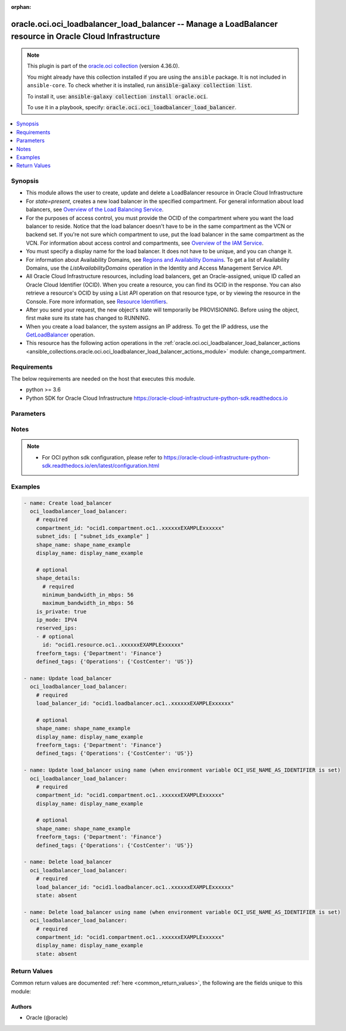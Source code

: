 .. Document meta

:orphan:

.. |antsibull-internal-nbsp| unicode:: 0xA0
    :trim:

.. role:: ansible-attribute-support-label
.. role:: ansible-attribute-support-property
.. role:: ansible-attribute-support-full
.. role:: ansible-attribute-support-partial
.. role:: ansible-attribute-support-none
.. role:: ansible-attribute-support-na

.. Anchors

.. _ansible_collections.oracle.oci.oci_loadbalancer_load_balancer_module:

.. Anchors: short name for ansible.builtin

.. Anchors: aliases



.. Title

oracle.oci.oci_loadbalancer_load_balancer -- Manage a LoadBalancer resource in Oracle Cloud Infrastructure
++++++++++++++++++++++++++++++++++++++++++++++++++++++++++++++++++++++++++++++++++++++++++++++++++++++++++

.. Collection note

.. note::
    This plugin is part of the `oracle.oci collection <https://galaxy.ansible.com/oracle/oci>`_ (version 4.36.0).

    You might already have this collection installed if you are using the ``ansible`` package.
    It is not included in ``ansible-core``.
    To check whether it is installed, run :code:`ansible-galaxy collection list`.

    To install it, use: :code:`ansible-galaxy collection install oracle.oci`.

    To use it in a playbook, specify: :code:`oracle.oci.oci_loadbalancer_load_balancer`.

.. version_added

.. versionadded:: 2.9.0 of oracle.oci

.. contents::
   :local:
   :depth: 1

.. Deprecated


Synopsis
--------

.. Description

- This module allows the user to create, update and delete a LoadBalancer resource in Oracle Cloud Infrastructure
- For *state=present*, creates a new load balancer in the specified compartment. For general information about load balancers, see `Overview of the Load Balancing Service <https://docs.cloud.oracle.com/Content/Balance/Concepts/balanceoverview.htm>`_.
- For the purposes of access control, you must provide the OCID of the compartment where you want the load balancer to reside. Notice that the load balancer doesn't have to be in the same compartment as the VCN or backend set. If you're not sure which compartment to use, put the load balancer in the same compartment as the VCN. For information about access control and compartments, see `Overview of the IAM Service <https://docs.cloud.oracle.com/Content/Identity/Concepts/overview.htm>`_.
- You must specify a display name for the load balancer. It does not have to be unique, and you can change it.
- For information about Availability Domains, see `Regions and Availability Domains <https://docs.cloud.oracle.com/Content/General/Concepts/regions.htm>`_. To get a list of Availability Domains, use the `ListAvailabilityDomains` operation in the Identity and Access Management Service API.
- All Oracle Cloud Infrastructure resources, including load balancers, get an Oracle-assigned, unique ID called an Oracle Cloud Identifier (OCID). When you create a resource, you can find its OCID in the response. You can also retrieve a resource's OCID by using a List API operation on that resource type, or by viewing the resource in the Console. Fore more information, see `Resource Identifiers <https://docs.cloud.oracle.com/Content/General/Concepts/identifiers.htm>`_.
- After you send your request, the new object's state will temporarily be PROVISIONING. Before using the object, first make sure its state has changed to RUNNING.
- When you create a load balancer, the system assigns an IP address. To get the IP address, use the `GetLoadBalancer <https://docs.cloud.oracle.com/en-us/iaas/api/#/en/loadbalancer/20170115/LoadBalancer/GetLoadBalancer>`_ operation.
- This resource has the following action operations in the :ref:`oracle.oci.oci_loadbalancer_load_balancer_actions <ansible_collections.oracle.oci.oci_loadbalancer_load_balancer_actions_module>` module: change_compartment.


.. Aliases


.. Requirements

Requirements
------------
The below requirements are needed on the host that executes this module.

- python >= 3.6
- Python SDK for Oracle Cloud Infrastructure https://oracle-cloud-infrastructure-python-sdk.readthedocs.io


.. Options

Parameters
----------

.. raw:: html

    <table  border=0 cellpadding=0 class="documentation-table">
        <tr>
            <th colspan="2">Parameter</th>
            <th>Choices/<font color="blue">Defaults</font></th>
                        <th width="100%">Comments</th>
        </tr>
                    <tr>
                                                                <td colspan="2">
                    <div class="ansibleOptionAnchor" id="parameter-api_user"></div>
                    <b>api_user</b>
                    <a class="ansibleOptionLink" href="#parameter-api_user" title="Permalink to this option"></a>
                    <div style="font-size: small">
                        <span style="color: purple">string</span>
                                                                    </div>
                                                        </td>
                                <td>
                                                                                                                                                            </td>
                                                                <td>
                                            <div>The OCID of the user, on whose behalf, OCI APIs are invoked. If not set, then the value of the OCI_USER_ID environment variable, if any, is used. This option is required if the user is not specified through a configuration file (See <code>config_file_location</code>). To get the user&#x27;s OCID, please refer <a href='https://docs.us-phoenix-1.oraclecloud.com/Content/API/Concepts/apisigningkey.htm'>https://docs.us-phoenix-1.oraclecloud.com/Content/API/Concepts/apisigningkey.htm</a>.</div>
                                                        </td>
            </tr>
                                <tr>
                                                                <td colspan="2">
                    <div class="ansibleOptionAnchor" id="parameter-api_user_fingerprint"></div>
                    <b>api_user_fingerprint</b>
                    <a class="ansibleOptionLink" href="#parameter-api_user_fingerprint" title="Permalink to this option"></a>
                    <div style="font-size: small">
                        <span style="color: purple">string</span>
                                                                    </div>
                                                        </td>
                                <td>
                                                                                                                                                            </td>
                                                                <td>
                                            <div>Fingerprint for the key pair being used. If not set, then the value of the OCI_USER_FINGERPRINT environment variable, if any, is used. This option is required if the key fingerprint is not specified through a configuration file (See <code>config_file_location</code>). To get the key pair&#x27;s fingerprint value please refer <a href='https://docs.us-phoenix-1.oraclecloud.com/Content/API/Concepts/apisigningkey.htm'>https://docs.us-phoenix-1.oraclecloud.com/Content/API/Concepts/apisigningkey.htm</a>.</div>
                                                        </td>
            </tr>
                                <tr>
                                                                <td colspan="2">
                    <div class="ansibleOptionAnchor" id="parameter-api_user_key_file"></div>
                    <b>api_user_key_file</b>
                    <a class="ansibleOptionLink" href="#parameter-api_user_key_file" title="Permalink to this option"></a>
                    <div style="font-size: small">
                        <span style="color: purple">string</span>
                                                                    </div>
                                                        </td>
                                <td>
                                                                                                                                                            </td>
                                                                <td>
                                            <div>Full path and filename of the private key (in PEM format). If not set, then the value of the OCI_USER_KEY_FILE variable, if any, is used. This option is required if the private key is not specified through a configuration file (See <code>config_file_location</code>). If the key is encrypted with a pass-phrase, the <code>api_user_key_pass_phrase</code> option must also be provided.</div>
                                                        </td>
            </tr>
                                <tr>
                                                                <td colspan="2">
                    <div class="ansibleOptionAnchor" id="parameter-api_user_key_pass_phrase"></div>
                    <b>api_user_key_pass_phrase</b>
                    <a class="ansibleOptionLink" href="#parameter-api_user_key_pass_phrase" title="Permalink to this option"></a>
                    <div style="font-size: small">
                        <span style="color: purple">string</span>
                                                                    </div>
                                                        </td>
                                <td>
                                                                                                                                                            </td>
                                                                <td>
                                            <div>Passphrase used by the key referenced in <code>api_user_key_file</code>, if it is encrypted. If not set, then the value of the OCI_USER_KEY_PASS_PHRASE variable, if any, is used. This option is required if the key passphrase is not specified through a configuration file (See <code>config_file_location</code>).</div>
                                                        </td>
            </tr>
                                <tr>
                                                                <td colspan="2">
                    <div class="ansibleOptionAnchor" id="parameter-auth_purpose"></div>
                    <b>auth_purpose</b>
                    <a class="ansibleOptionLink" href="#parameter-auth_purpose" title="Permalink to this option"></a>
                    <div style="font-size: small">
                        <span style="color: purple">string</span>
                                                                    </div>
                                                        </td>
                                <td>
                                                                                                                            <ul style="margin: 0; padding: 0"><b>Choices:</b>
                                                                                                                                                                <li>service_principal</li>
                                                                                    </ul>
                                                                            </td>
                                                                <td>
                                            <div>The auth purpose which can be used in conjunction with &#x27;auth_type=instance_principal&#x27;. The default auth_purpose for instance_principal is None.</div>
                                                        </td>
            </tr>
                                <tr>
                                                                <td colspan="2">
                    <div class="ansibleOptionAnchor" id="parameter-auth_type"></div>
                    <b>auth_type</b>
                    <a class="ansibleOptionLink" href="#parameter-auth_type" title="Permalink to this option"></a>
                    <div style="font-size: small">
                        <span style="color: purple">string</span>
                                                                    </div>
                                                        </td>
                                <td>
                                                                                                                            <ul style="margin: 0; padding: 0"><b>Choices:</b>
                                                                                                                                                                <li><div style="color: blue"><b>api_key</b>&nbsp;&larr;</div></li>
                                                                                                                                                                                                <li>instance_principal</li>
                                                                                                                                                                                                <li>instance_obo_user</li>
                                                                                                                                                                                                <li>resource_principal</li>
                                                                                                                                                                                                <li>security_token</li>
                                                                                    </ul>
                                                                            </td>
                                                                <td>
                                            <div>The type of authentication to use for making API requests. By default <code>auth_type=&quot;api_key&quot;</code> based authentication is performed and the API key (see <em>api_user_key_file</em>) in your config file will be used. If this &#x27;auth_type&#x27; module option is not specified, the value of the OCI_ANSIBLE_AUTH_TYPE, if any, is used. Use <code>auth_type=&quot;instance_principal&quot;</code> to use instance principal based authentication when running ansible playbooks within an OCI compute instance.</div>
                                                        </td>
            </tr>
                                <tr>
                                                                <td colspan="2">
                    <div class="ansibleOptionAnchor" id="parameter-cert_bundle"></div>
                    <b>cert_bundle</b>
                    <a class="ansibleOptionLink" href="#parameter-cert_bundle" title="Permalink to this option"></a>
                    <div style="font-size: small">
                        <span style="color: purple">string</span>
                                                                    </div>
                                                        </td>
                                <td>
                                                                                                                                                            </td>
                                                                <td>
                                            <div>The full path to a CA certificate bundle to be used for SSL verification. This will override the default CA certificate bundle. If not set, then the value of the OCI_ANSIBLE_CERT_BUNDLE variable, if any, is used.</div>
                                                        </td>
            </tr>
                                <tr>
                                                                <td colspan="2">
                    <div class="ansibleOptionAnchor" id="parameter-compartment_id"></div>
                    <b>compartment_id</b>
                    <a class="ansibleOptionLink" href="#parameter-compartment_id" title="Permalink to this option"></a>
                    <div style="font-size: small">
                        <span style="color: purple">string</span>
                                                                    </div>
                                                        </td>
                                <td>
                                                                                                                                                            </td>
                                                                <td>
                                            <div>The <a href='https://docs.cloud.oracle.com/Content/General/Concepts/identifiers.htm'>OCID</a> of the compartment in which to create the load balancer.</div>
                                            <div>Required for create using <em>state=present</em>.</div>
                                            <div>Required for update when environment variable <code>OCI_USE_NAME_AS_IDENTIFIER</code> is set.</div>
                                            <div>Required for delete when environment variable <code>OCI_USE_NAME_AS_IDENTIFIER</code> is set.</div>
                                                        </td>
            </tr>
                                <tr>
                                                                <td colspan="2">
                    <div class="ansibleOptionAnchor" id="parameter-config_file_location"></div>
                    <b>config_file_location</b>
                    <a class="ansibleOptionLink" href="#parameter-config_file_location" title="Permalink to this option"></a>
                    <div style="font-size: small">
                        <span style="color: purple">string</span>
                                                                    </div>
                                                        </td>
                                <td>
                                                                                                                                                            </td>
                                                                <td>
                                            <div>Path to configuration file. If not set then the value of the OCI_CONFIG_FILE environment variable, if any, is used. Otherwise, defaults to ~/.oci/config.</div>
                                                        </td>
            </tr>
                                <tr>
                                                                <td colspan="2">
                    <div class="ansibleOptionAnchor" id="parameter-config_profile_name"></div>
                    <b>config_profile_name</b>
                    <a class="ansibleOptionLink" href="#parameter-config_profile_name" title="Permalink to this option"></a>
                    <div style="font-size: small">
                        <span style="color: purple">string</span>
                                                                    </div>
                                                        </td>
                                <td>
                                                                                                                                                            </td>
                                                                <td>
                                            <div>The profile to load from the config file referenced by <code>config_file_location</code>. If not set, then the value of the OCI_CONFIG_PROFILE environment variable, if any, is used. Otherwise, defaults to the &quot;DEFAULT&quot; profile in <code>config_file_location</code>.</div>
                                                        </td>
            </tr>
                                <tr>
                                                                <td colspan="2">
                    <div class="ansibleOptionAnchor" id="parameter-defined_tags"></div>
                    <b>defined_tags</b>
                    <a class="ansibleOptionLink" href="#parameter-defined_tags" title="Permalink to this option"></a>
                    <div style="font-size: small">
                        <span style="color: purple">dictionary</span>
                                                                    </div>
                                                        </td>
                                <td>
                                                                                                                                                            </td>
                                                                <td>
                                            <div>Defined tags for this resource. Each key is predefined and scoped to a namespace. For more information, see <a href='https://docs.cloud.oracle.com/Content/General/Concepts/resourcetags.htm'>Resource Tags</a>.</div>
                                            <div>Example: `{&quot;Operations&quot;: {&quot;CostCenter&quot;: &quot;42&quot;}}`</div>
                                            <div>This parameter is updatable.</div>
                                                        </td>
            </tr>
                                <tr>
                                                                <td colspan="2">
                    <div class="ansibleOptionAnchor" id="parameter-display_name"></div>
                    <b>display_name</b>
                    <a class="ansibleOptionLink" href="#parameter-display_name" title="Permalink to this option"></a>
                    <div style="font-size: small">
                        <span style="color: purple">string</span>
                                                                    </div>
                                                        </td>
                                <td>
                                                                                                                                                            </td>
                                                                <td>
                                            <div>A user-friendly name. It does not have to be unique, and it is changeable. Avoid entering confidential information.</div>
                                            <div>Example: `example_load_balancer`</div>
                                            <div>Required for create using <em>state=present</em>.</div>
                                            <div>Required for update, delete when environment variable <code>OCI_USE_NAME_AS_IDENTIFIER</code> is set.</div>
                                            <div>This parameter is updatable when <code>OCI_USE_NAME_AS_IDENTIFIER</code> is not set.</div>
                                                                <div style="font-size: small; color: darkgreen"><br/>aliases: name</div>
                                    </td>
            </tr>
                                <tr>
                                                                <td colspan="2">
                    <div class="ansibleOptionAnchor" id="parameter-force_create"></div>
                    <b>force_create</b>
                    <a class="ansibleOptionLink" href="#parameter-force_create" title="Permalink to this option"></a>
                    <div style="font-size: small">
                        <span style="color: purple">boolean</span>
                                                                    </div>
                                                        </td>
                                <td>
                                                                                                                                                                                                                    <ul style="margin: 0; padding: 0"><b>Choices:</b>
                                                                                                                                                                <li><div style="color: blue"><b>no</b>&nbsp;&larr;</div></li>
                                                                                                                                                                                                <li>yes</li>
                                                                                    </ul>
                                                                            </td>
                                                                <td>
                                            <div>Whether to attempt non-idempotent creation of a resource. By default, create resource is an idempotent operation, and doesn&#x27;t create the resource if it already exists. Setting this option to true, forcefully creates a copy of the resource, even if it already exists.This option is mutually exclusive with <em>key_by</em>.</div>
                                                        </td>
            </tr>
                                <tr>
                                                                <td colspan="2">
                    <div class="ansibleOptionAnchor" id="parameter-freeform_tags"></div>
                    <b>freeform_tags</b>
                    <a class="ansibleOptionLink" href="#parameter-freeform_tags" title="Permalink to this option"></a>
                    <div style="font-size: small">
                        <span style="color: purple">dictionary</span>
                                                                    </div>
                                                        </td>
                                <td>
                                                                                                                                                            </td>
                                                                <td>
                                            <div>Free-form tags for this resource. Each tag is a simple key-value pair with no predefined name, type, or namespace. For more information, see <a href='https://docs.cloud.oracle.com/Content/General/Concepts/resourcetags.htm'>Resource Tags</a>.</div>
                                            <div>Example: `{&quot;Department&quot;: &quot;Finance&quot;}`</div>
                                            <div>This parameter is updatable.</div>
                                                        </td>
            </tr>
                                <tr>
                                                                <td colspan="2">
                    <div class="ansibleOptionAnchor" id="parameter-ip_mode"></div>
                    <b>ip_mode</b>
                    <a class="ansibleOptionLink" href="#parameter-ip_mode" title="Permalink to this option"></a>
                    <div style="font-size: small">
                        <span style="color: purple">string</span>
                                                                    </div>
                                                        </td>
                                <td>
                                                                                                                            <ul style="margin: 0; padding: 0"><b>Choices:</b>
                                                                                                                                                                <li>IPV4</li>
                                                                                                                                                                                                <li>IPV6</li>
                                                                                    </ul>
                                                                            </td>
                                                                <td>
                                            <div>Whether the load balancer has an IPv4 or IPv6 IP address.</div>
                                            <div>If &quot;IPV4&quot;, the service assigns an IPv4 address and the load balancer supports IPv4 traffic.</div>
                                            <div>If &quot;IPV6&quot;, the service assigns an IPv6 address and the load balancer supports IPv6 traffic.</div>
                                            <div>Example: &quot;ipMode&quot;:&quot;IPV6&quot;</div>
                                                        </td>
            </tr>
                                <tr>
                                                                <td colspan="2">
                    <div class="ansibleOptionAnchor" id="parameter-is_private"></div>
                    <b>is_private</b>
                    <a class="ansibleOptionLink" href="#parameter-is_private" title="Permalink to this option"></a>
                    <div style="font-size: small">
                        <span style="color: purple">boolean</span>
                                                                    </div>
                                                        </td>
                                <td>
                                                                                                                                                                        <ul style="margin: 0; padding: 0"><b>Choices:</b>
                                                                                                                                                                <li>no</li>
                                                                                                                                                                                                <li>yes</li>
                                                                                    </ul>
                                                                            </td>
                                                                <td>
                                            <div>Whether the load balancer has a VCN-local (private) IP address.</div>
                                            <div>If &quot;true&quot;, the service assigns a private IP address to the load balancer.</div>
                                            <div>If &quot;false&quot;, the service assigns a public IP address to the load balancer.</div>
                                            <div>A public load balancer is accessible from the internet, depending on your VCN&#x27;s <a href='https://docs.cloud.oracle.com/Content/Network/Concepts/securitylists.htm'>security list rules</a>. For more information about public and private load balancers, see <a href='https://docs.cloud.oracle.com/Content/Balance/Concepts/balanceoverview.htm#how-load- balancing-works'>How Load Balancing Works</a>.</div>
                                            <div>Example: `true`</div>
                                                        </td>
            </tr>
                                <tr>
                                                                <td colspan="2">
                    <div class="ansibleOptionAnchor" id="parameter-key_by"></div>
                    <b>key_by</b>
                    <a class="ansibleOptionLink" href="#parameter-key_by" title="Permalink to this option"></a>
                    <div style="font-size: small">
                        <span style="color: purple">list</span>
                         / <span style="color: purple">elements=string</span>                                            </div>
                                                        </td>
                                <td>
                                                                                                                                                            </td>
                                                                <td>
                                            <div>The list of attributes of this resource which should be used to uniquely identify an instance of the resource. By default, all the attributes of a resource are used to uniquely identify a resource.</div>
                                                        </td>
            </tr>
                                <tr>
                                                                <td colspan="2">
                    <div class="ansibleOptionAnchor" id="parameter-load_balancer_id"></div>
                    <b>load_balancer_id</b>
                    <a class="ansibleOptionLink" href="#parameter-load_balancer_id" title="Permalink to this option"></a>
                    <div style="font-size: small">
                        <span style="color: purple">string</span>
                                                                    </div>
                                                        </td>
                                <td>
                                                                                                                                                            </td>
                                                                <td>
                                            <div>The <a href='https://docs.cloud.oracle.com/Content/General/Concepts/identifiers.htm'>OCID</a> of the load balancer to update.</div>
                                            <div>Required for update using <em>state=present</em> when environment variable <code>OCI_USE_NAME_AS_IDENTIFIER</code> is not set.</div>
                                            <div>Required for delete using <em>state=absent</em> when environment variable <code>OCI_USE_NAME_AS_IDENTIFIER</code> is not set.</div>
                                                                <div style="font-size: small; color: darkgreen"><br/>aliases: id</div>
                                    </td>
            </tr>
                                <tr>
                                                                <td colspan="2">
                    <div class="ansibleOptionAnchor" id="parameter-realm_specific_endpoint_template_enabled"></div>
                    <b>realm_specific_endpoint_template_enabled</b>
                    <a class="ansibleOptionLink" href="#parameter-realm_specific_endpoint_template_enabled" title="Permalink to this option"></a>
                    <div style="font-size: small">
                        <span style="color: purple">boolean</span>
                                                                    </div>
                                                        </td>
                                <td>
                                                                                                                                                                        <ul style="margin: 0; padding: 0"><b>Choices:</b>
                                                                                                                                                                <li>no</li>
                                                                                                                                                                                                <li>yes</li>
                                                                                    </ul>
                                                                            </td>
                                                                <td>
                                            <div>Enable/Disable realm specific endpoint template for service client. By Default, realm specific endpoint template is disabled. If not set, then the value of the OCI_REALM_SPECIFIC_SERVICE_ENDPOINT_TEMPLATE_ENABLED variable, if any, is used.</div>
                                                        </td>
            </tr>
                                <tr>
                                                                <td colspan="2">
                    <div class="ansibleOptionAnchor" id="parameter-region"></div>
                    <b>region</b>
                    <a class="ansibleOptionLink" href="#parameter-region" title="Permalink to this option"></a>
                    <div style="font-size: small">
                        <span style="color: purple">string</span>
                                                                    </div>
                                                        </td>
                                <td>
                                                                                                                                                            </td>
                                                                <td>
                                            <div>The Oracle Cloud Infrastructure region to use for all OCI API requests. If not set, then the value of the OCI_REGION variable, if any, is used. This option is required if the region is not specified through a configuration file (See <code>config_file_location</code>). Please refer to <a href='https://docs.us-phoenix-1.oraclecloud.com/Content/General/Concepts/regions.htm'>https://docs.us-phoenix-1.oraclecloud.com/Content/General/Concepts/regions.htm</a> for more information on OCI regions.</div>
                                                        </td>
            </tr>
                                <tr>
                                                                <td colspan="2">
                    <div class="ansibleOptionAnchor" id="parameter-reserved_ips"></div>
                    <b>reserved_ips</b>
                    <a class="ansibleOptionLink" href="#parameter-reserved_ips" title="Permalink to this option"></a>
                    <div style="font-size: small">
                        <span style="color: purple">list</span>
                         / <span style="color: purple">elements=dictionary</span>                                            </div>
                                                        </td>
                                <td>
                                                                                                                                                            </td>
                                                                <td>
                                            <div>An array of reserved Ips.</div>
                                                        </td>
            </tr>
                                        <tr>
                                                    <td class="elbow-placeholder"></td>
                                                <td colspan="1">
                    <div class="ansibleOptionAnchor" id="parameter-reserved_ips/id"></div>
                    <b>id</b>
                    <a class="ansibleOptionLink" href="#parameter-reserved_ips/id" title="Permalink to this option"></a>
                    <div style="font-size: small">
                        <span style="color: purple">string</span>
                                                                    </div>
                                                        </td>
                                <td>
                                                                                                                                                            </td>
                                                                <td>
                                            <div></div>
                                                        </td>
            </tr>
                    
                                <tr>
                                                                <td colspan="2">
                    <div class="ansibleOptionAnchor" id="parameter-shape_details"></div>
                    <b>shape_details</b>
                    <a class="ansibleOptionLink" href="#parameter-shape_details" title="Permalink to this option"></a>
                    <div style="font-size: small">
                        <span style="color: purple">dictionary</span>
                                                                    </div>
                                                        </td>
                                <td>
                                                                                                                                                            </td>
                                                                <td>
                                            <div>The configuration details to create load balancer using Flexible shape. This is required only if shapeName is `Flexible`.</div>
                                                        </td>
            </tr>
                                        <tr>
                                                    <td class="elbow-placeholder"></td>
                                                <td colspan="1">
                    <div class="ansibleOptionAnchor" id="parameter-shape_details/maximum_bandwidth_in_mbps"></div>
                    <b>maximum_bandwidth_in_mbps</b>
                    <a class="ansibleOptionLink" href="#parameter-shape_details/maximum_bandwidth_in_mbps" title="Permalink to this option"></a>
                    <div style="font-size: small">
                        <span style="color: purple">integer</span>
                                                 / <span style="color: red">required</span>                    </div>
                                                        </td>
                                <td>
                                                                                                                                                            </td>
                                                                <td>
                                            <div>Bandwidth in Mbps that determines the maximum bandwidth (ingress plus egress) that the load balancer can achieve. This bandwidth cannot be always guaranteed. For a guaranteed bandwidth use the minimumBandwidthInMbps parameter.</div>
                                            <div>The values must be between minimumBandwidthInMbps and 8000 (8Gbps).</div>
                                            <div>Example: `1500`</div>
                                                        </td>
            </tr>
                                <tr>
                                                    <td class="elbow-placeholder"></td>
                                                <td colspan="1">
                    <div class="ansibleOptionAnchor" id="parameter-shape_details/minimum_bandwidth_in_mbps"></div>
                    <b>minimum_bandwidth_in_mbps</b>
                    <a class="ansibleOptionLink" href="#parameter-shape_details/minimum_bandwidth_in_mbps" title="Permalink to this option"></a>
                    <div style="font-size: small">
                        <span style="color: purple">integer</span>
                                                 / <span style="color: red">required</span>                    </div>
                                                        </td>
                                <td>
                                                                                                                                                            </td>
                                                                <td>
                                            <div>Bandwidth in Mbps that determines the total pre-provisioned bandwidth (ingress plus egress). The values must be between 10 and the maximumBandwidthInMbps.</div>
                                            <div>Example: `150`</div>
                                                        </td>
            </tr>
                    
                                <tr>
                                                                <td colspan="2">
                    <div class="ansibleOptionAnchor" id="parameter-shape_name"></div>
                    <b>shape_name</b>
                    <a class="ansibleOptionLink" href="#parameter-shape_name" title="Permalink to this option"></a>
                    <div style="font-size: small">
                        <span style="color: purple">string</span>
                                                                    </div>
                                                        </td>
                                <td>
                                                                                                                                                            </td>
                                                                <td>
                                            <div>A template that determines the total pre-provisioned bandwidth (ingress plus egress). To get a list of available shapes, use the <a href='https://docs.cloud.oracle.com/en- us/iaas/api/#/en/loadbalancer/20170115/LoadBalancerShape/ListShapes'>ListShapes</a> operation.</div>
                                            <div>Example: `flexible` NOTE: Starting May 2023, Fixed shapes - 10Mbps, 100Mbps, 400Mbps, 8000Mbps would be deprecated and only shape allowed would be `Flexible`</div>
                                            <div>Required for create using <em>state=present</em>.</div>
                                            <div>This parameter is updatable.</div>
                                                        </td>
            </tr>
                                <tr>
                                                                <td colspan="2">
                    <div class="ansibleOptionAnchor" id="parameter-state"></div>
                    <b>state</b>
                    <a class="ansibleOptionLink" href="#parameter-state" title="Permalink to this option"></a>
                    <div style="font-size: small">
                        <span style="color: purple">string</span>
                                                                    </div>
                                                        </td>
                                <td>
                                                                                                                            <ul style="margin: 0; padding: 0"><b>Choices:</b>
                                                                                                                                                                <li><div style="color: blue"><b>present</b>&nbsp;&larr;</div></li>
                                                                                                                                                                                                <li>absent</li>
                                                                                    </ul>
                                                                            </td>
                                                                <td>
                                            <div>The state of the LoadBalancer.</div>
                                            <div>Use <em>state=present</em> to create or update a LoadBalancer.</div>
                                            <div>Use <em>state=absent</em> to delete a LoadBalancer.</div>
                                                        </td>
            </tr>
                                <tr>
                                                                <td colspan="2">
                    <div class="ansibleOptionAnchor" id="parameter-subnet_ids"></div>
                    <b>subnet_ids</b>
                    <a class="ansibleOptionLink" href="#parameter-subnet_ids" title="Permalink to this option"></a>
                    <div style="font-size: small">
                        <span style="color: purple">list</span>
                         / <span style="color: purple">elements=string</span>                                            </div>
                                                        </td>
                                <td>
                                                                                                                                                            </td>
                                                                <td>
                                            <div>An array of subnet <a href='https://docs.cloud.oracle.com/Content/General/Concepts/identifiers.htm'>OCIDs</a>.</div>
                                            <div>Required for create using <em>state=present</em>.</div>
                                                        </td>
            </tr>
                                <tr>
                                                                <td colspan="2">
                    <div class="ansibleOptionAnchor" id="parameter-tenancy"></div>
                    <b>tenancy</b>
                    <a class="ansibleOptionLink" href="#parameter-tenancy" title="Permalink to this option"></a>
                    <div style="font-size: small">
                        <span style="color: purple">string</span>
                                                                    </div>
                                                        </td>
                                <td>
                                                                                                                                                            </td>
                                                                <td>
                                            <div>OCID of your tenancy. If not set, then the value of the OCI_TENANCY variable, if any, is used. This option is required if the tenancy OCID is not specified through a configuration file (See <code>config_file_location</code>). To get the tenancy OCID, please refer <a href='https://docs.us-phoenix-1.oraclecloud.com/Content/API/Concepts/apisigningkey.htm'>https://docs.us-phoenix-1.oraclecloud.com/Content/API/Concepts/apisigningkey.htm</a></div>
                                                        </td>
            </tr>
                                <tr>
                                                                <td colspan="2">
                    <div class="ansibleOptionAnchor" id="parameter-wait"></div>
                    <b>wait</b>
                    <a class="ansibleOptionLink" href="#parameter-wait" title="Permalink to this option"></a>
                    <div style="font-size: small">
                        <span style="color: purple">boolean</span>
                                                                    </div>
                                                        </td>
                                <td>
                                                                                                                                                                                                                    <ul style="margin: 0; padding: 0"><b>Choices:</b>
                                                                                                                                                                <li>no</li>
                                                                                                                                                                                                <li><div style="color: blue"><b>yes</b>&nbsp;&larr;</div></li>
                                                                                    </ul>
                                                                            </td>
                                                                <td>
                                            <div>Whether to wait for create or delete operation to complete.</div>
                                                        </td>
            </tr>
                                <tr>
                                                                <td colspan="2">
                    <div class="ansibleOptionAnchor" id="parameter-wait_timeout"></div>
                    <b>wait_timeout</b>
                    <a class="ansibleOptionLink" href="#parameter-wait_timeout" title="Permalink to this option"></a>
                    <div style="font-size: small">
                        <span style="color: purple">integer</span>
                                                                    </div>
                                                        </td>
                                <td>
                                                                                                                                                            </td>
                                                                <td>
                                            <div>Time, in seconds, to wait when <em>wait=yes</em>. Defaults to 1200 for most of the services but some services might have a longer wait timeout.</div>
                                                        </td>
            </tr>
                        </table>
    <br/>

.. Attributes


.. Notes

Notes
-----

.. note::
   - For OCI python sdk configuration, please refer to https://oracle-cloud-infrastructure-python-sdk.readthedocs.io/en/latest/configuration.html

.. Seealso


.. Examples

Examples
--------

.. code-block:: yaml+jinja

    
    - name: Create load_balancer
      oci_loadbalancer_load_balancer:
        # required
        compartment_id: "ocid1.compartment.oc1..xxxxxxEXAMPLExxxxxx"
        subnet_ids: [ "subnet_ids_example" ]
        shape_name: shape_name_example
        display_name: display_name_example

        # optional
        shape_details:
          # required
          minimum_bandwidth_in_mbps: 56
          maximum_bandwidth_in_mbps: 56
        is_private: true
        ip_mode: IPV4
        reserved_ips:
        - # optional
          id: "ocid1.resource.oc1..xxxxxxEXAMPLExxxxxx"
        freeform_tags: {'Department': 'Finance'}
        defined_tags: {'Operations': {'CostCenter': 'US'}}

    - name: Update load_balancer
      oci_loadbalancer_load_balancer:
        # required
        load_balancer_id: "ocid1.loadbalancer.oc1..xxxxxxEXAMPLExxxxxx"

        # optional
        shape_name: shape_name_example
        display_name: display_name_example
        freeform_tags: {'Department': 'Finance'}
        defined_tags: {'Operations': {'CostCenter': 'US'}}

    - name: Update load_balancer using name (when environment variable OCI_USE_NAME_AS_IDENTIFIER is set)
      oci_loadbalancer_load_balancer:
        # required
        compartment_id: "ocid1.compartment.oc1..xxxxxxEXAMPLExxxxxx"
        display_name: display_name_example

        # optional
        shape_name: shape_name_example
        freeform_tags: {'Department': 'Finance'}
        defined_tags: {'Operations': {'CostCenter': 'US'}}

    - name: Delete load_balancer
      oci_loadbalancer_load_balancer:
        # required
        load_balancer_id: "ocid1.loadbalancer.oc1..xxxxxxEXAMPLExxxxxx"
        state: absent

    - name: Delete load_balancer using name (when environment variable OCI_USE_NAME_AS_IDENTIFIER is set)
      oci_loadbalancer_load_balancer:
        # required
        compartment_id: "ocid1.compartment.oc1..xxxxxxEXAMPLExxxxxx"
        display_name: display_name_example
        state: absent





.. Facts


.. Return values

Return Values
-------------
Common return values are documented :ref:`here <common_return_values>`, the following are the fields unique to this module:

.. raw:: html

    <table border=0 cellpadding=0 class="documentation-table">
        <tr>
            <th colspan="5">Key</th>
            <th>Returned</th>
            <th width="100%">Description</th>
        </tr>
                    <tr>
                                <td colspan="5">
                    <div class="ansibleOptionAnchor" id="return-load_balancer"></div>
                    <b>load_balancer</b>
                    <a class="ansibleOptionLink" href="#return-load_balancer" title="Permalink to this return value"></a>
                    <div style="font-size: small">
                      <span style="color: purple">complex</span>
                                          </div>
                                    </td>
                <td>on success</td>
                <td>
                                            <div>Details of the LoadBalancer resource acted upon by the current operation</div>
                                        <br/>
                                                                <div style="font-size: smaller"><b>Sample:</b></div>
                                                <div style="font-size: smaller; color: blue; word-wrap: break-word; word-break: break-all;">{&#x27;backend_sets&#x27;: {&#x27;backends&#x27;: [{&#x27;backup&#x27;: True, &#x27;drain&#x27;: True, &#x27;ip_address&#x27;: &#x27;ip_address_example&#x27;, &#x27;name&#x27;: &#x27;name_example&#x27;, &#x27;offline&#x27;: True, &#x27;port&#x27;: 56, &#x27;weight&#x27;: 56}], &#x27;health_checker&#x27;: {&#x27;interval_in_millis&#x27;: 56, &#x27;port&#x27;: 56, &#x27;protocol&#x27;: &#x27;protocol_example&#x27;, &#x27;response_body_regex&#x27;: &#x27;response_body_regex_example&#x27;, &#x27;retries&#x27;: 56, &#x27;return_code&#x27;: 56, &#x27;timeout_in_millis&#x27;: 56, &#x27;url_path&#x27;: &#x27;url_path_example&#x27;}, &#x27;lb_cookie_session_persistence_configuration&#x27;: {&#x27;cookie_name&#x27;: &#x27;cookie_name_example&#x27;, &#x27;disable_fallback&#x27;: True, &#x27;domain&#x27;: &#x27;domain_example&#x27;, &#x27;is_http_only&#x27;: True, &#x27;is_secure&#x27;: True, &#x27;max_age_in_seconds&#x27;: 56, &#x27;path&#x27;: &#x27;path_example&#x27;}, &#x27;name&#x27;: &#x27;name_example&#x27;, &#x27;policy&#x27;: &#x27;policy_example&#x27;, &#x27;session_persistence_configuration&#x27;: {&#x27;cookie_name&#x27;: &#x27;cookie_name_example&#x27;, &#x27;disable_fallback&#x27;: True}, &#x27;ssl_configuration&#x27;: {&#x27;certificate_ids&#x27;: [], &#x27;certificate_name&#x27;: &#x27;certificate_name_example&#x27;, &#x27;cipher_suite_name&#x27;: &#x27;cipher_suite_name_example&#x27;, &#x27;protocols&#x27;: [], &#x27;server_order_preference&#x27;: &#x27;ENABLED&#x27;, &#x27;trusted_certificate_authority_ids&#x27;: [], &#x27;verify_depth&#x27;: 56, &#x27;verify_peer_certificate&#x27;: True}}, &#x27;certificates&#x27;: {&#x27;ca_certificate&#x27;: &#x27;-----BEGIN CERTIFICATE----MIIBIjANBgkqhkiG9w0BA..-----END PUBLIC KEY-----&#x27;, &#x27;certificate_name&#x27;: &#x27;certificate_name_example&#x27;, &#x27;public_certificate&#x27;: &#x27;-----BEGIN CERTIFICATE----MIIBIjANBgkqhkiG9w0BA..-----END PUBLIC KEY-----&#x27;}, &#x27;compartment_id&#x27;: &#x27;ocid1.compartment.oc1..xxxxxxEXAMPLExxxxxx&#x27;, &#x27;defined_tags&#x27;: {&#x27;Operations&#x27;: {&#x27;CostCenter&#x27;: &#x27;US&#x27;}}, &#x27;display_name&#x27;: &#x27;display_name_example&#x27;, &#x27;freeform_tags&#x27;: {&#x27;Department&#x27;: &#x27;Finance&#x27;}, &#x27;hostnames&#x27;: {&#x27;hostname&#x27;: &#x27;hostname_example&#x27;, &#x27;name&#x27;: &#x27;name_example&#x27;}, &#x27;id&#x27;: &#x27;ocid1.resource.oc1..xxxxxxEXAMPLExxxxxx&#x27;, &#x27;ip_addresses&#x27;: [{&#x27;ip_address&#x27;: &#x27;ip_address_example&#x27;, &#x27;is_public&#x27;: True, &#x27;reserved_ip&#x27;: {&#x27;id&#x27;: &#x27;ocid1.resource.oc1..xxxxxxEXAMPLExxxxxx&#x27;}}], &#x27;is_private&#x27;: True, &#x27;lifecycle_state&#x27;: &#x27;CREATING&#x27;, &#x27;listeners&#x27;: {&#x27;connection_configuration&#x27;: {&#x27;backend_tcp_proxy_protocol_version&#x27;: 56, &#x27;idle_timeout&#x27;: 56}, &#x27;default_backend_set_name&#x27;: &#x27;default_backend_set_name_example&#x27;, &#x27;hostname_names&#x27;: [], &#x27;name&#x27;: &#x27;name_example&#x27;, &#x27;path_route_set_name&#x27;: &#x27;path_route_set_name_example&#x27;, &#x27;port&#x27;: 56, &#x27;protocol&#x27;: &#x27;protocol_example&#x27;, &#x27;routing_policy_name&#x27;: &#x27;routing_policy_name_example&#x27;, &#x27;rule_set_names&#x27;: [], &#x27;ssl_configuration&#x27;: {&#x27;certificate_ids&#x27;: [], &#x27;certificate_name&#x27;: &#x27;certificate_name_example&#x27;, &#x27;cipher_suite_name&#x27;: &#x27;cipher_suite_name_example&#x27;, &#x27;protocols&#x27;: [], &#x27;server_order_preference&#x27;: &#x27;ENABLED&#x27;, &#x27;trusted_certificate_authority_ids&#x27;: [], &#x27;verify_depth&#x27;: 56, &#x27;verify_peer_certificate&#x27;: True}}, &#x27;network_security_group_ids&#x27;: [], &#x27;path_route_sets&#x27;: {&#x27;name&#x27;: &#x27;name_example&#x27;, &#x27;path_routes&#x27;: [{&#x27;backend_set_name&#x27;: &#x27;backend_set_name_example&#x27;, &#x27;path&#x27;: &#x27;path_example&#x27;, &#x27;path_match_type&#x27;: {&#x27;match_type&#x27;: &#x27;EXACT_MATCH&#x27;}}]}, &#x27;routing_policies&#x27;: {&#x27;condition_language_version&#x27;: &#x27;V1&#x27;, &#x27;name&#x27;: &#x27;name_example&#x27;, &#x27;rules&#x27;: [{&#x27;actions&#x27;: [{&#x27;backend_set_name&#x27;: &#x27;backend_set_name_example&#x27;, &#x27;name&#x27;: &#x27;FORWARD_TO_BACKENDSET&#x27;}], &#x27;condition&#x27;: &#x27;condition_example&#x27;, &#x27;name&#x27;: &#x27;name_example&#x27;}]}, &#x27;rule_sets&#x27;: {&#x27;items&#x27;: [{&#x27;action&#x27;: &#x27;ADD_HTTP_REQUEST_HEADER&#x27;, &#x27;allowed_methods&#x27;: [], &#x27;are_invalid_characters_allowed&#x27;: True, &#x27;conditions&#x27;: [{&#x27;attribute_name&#x27;: &#x27;SOURCE_IP_ADDRESS&#x27;, &#x27;attribute_value&#x27;: &#x27;attribute_value_example&#x27;, &#x27;operator&#x27;: &#x27;EXACT_MATCH&#x27;}], &#x27;description&#x27;: &#x27;description_example&#x27;, &#x27;header&#x27;: &#x27;header_example&#x27;, &#x27;http_large_header_size_in_kb&#x27;: 56, &#x27;prefix&#x27;: &#x27;prefix_example&#x27;, &#x27;redirect_uri&#x27;: {&#x27;host&#x27;: &#x27;host_example&#x27;, &#x27;path&#x27;: &#x27;path_example&#x27;, &#x27;port&#x27;: 56, &#x27;protocol&#x27;: &#x27;protocol_example&#x27;, &#x27;query&#x27;: &#x27;query_example&#x27;}, &#x27;response_code&#x27;: 56, &#x27;status_code&#x27;: 56, &#x27;suffix&#x27;: &#x27;suffix_example&#x27;, &#x27;value&#x27;: &#x27;value_example&#x27;}], &#x27;name&#x27;: &#x27;name_example&#x27;}, &#x27;shape_details&#x27;: {&#x27;maximum_bandwidth_in_mbps&#x27;: 56, &#x27;minimum_bandwidth_in_mbps&#x27;: 56}, &#x27;shape_name&#x27;: &#x27;shape_name_example&#x27;, &#x27;ssl_cipher_suites&#x27;: {&#x27;ciphers&#x27;: [], &#x27;name&#x27;: &#x27;name_example&#x27;}, &#x27;subnet_ids&#x27;: [], &#x27;system_tags&#x27;: {}, &#x27;time_created&#x27;: &#x27;2013-10-20T19:20:30+01:00&#x27;}</div>
                                    </td>
            </tr>
                                        <tr>
                                    <td class="elbow-placeholder">&nbsp;</td>
                                <td colspan="4">
                    <div class="ansibleOptionAnchor" id="return-load_balancer/backend_sets"></div>
                    <b>backend_sets</b>
                    <a class="ansibleOptionLink" href="#return-load_balancer/backend_sets" title="Permalink to this return value"></a>
                    <div style="font-size: small">
                      <span style="color: purple">complex</span>
                                          </div>
                                    </td>
                <td>on success</td>
                <td>
                                            <div></div>
                                        <br/>
                                                        </td>
            </tr>
                                        <tr>
                                    <td class="elbow-placeholder">&nbsp;</td>
                                    <td class="elbow-placeholder">&nbsp;</td>
                                <td colspan="3">
                    <div class="ansibleOptionAnchor" id="return-load_balancer/backend_sets/backends"></div>
                    <b>backends</b>
                    <a class="ansibleOptionLink" href="#return-load_balancer/backend_sets/backends" title="Permalink to this return value"></a>
                    <div style="font-size: small">
                      <span style="color: purple">complex</span>
                                          </div>
                                    </td>
                <td>on success</td>
                <td>
                                            <div></div>
                                        <br/>
                                                        </td>
            </tr>
                                        <tr>
                                    <td class="elbow-placeholder">&nbsp;</td>
                                    <td class="elbow-placeholder">&nbsp;</td>
                                    <td class="elbow-placeholder">&nbsp;</td>
                                <td colspan="2">
                    <div class="ansibleOptionAnchor" id="return-load_balancer/backend_sets/backends/backup"></div>
                    <b>backup</b>
                    <a class="ansibleOptionLink" href="#return-load_balancer/backend_sets/backends/backup" title="Permalink to this return value"></a>
                    <div style="font-size: small">
                      <span style="color: purple">boolean</span>
                                          </div>
                                    </td>
                <td>on success</td>
                <td>
                                            <div>Whether the load balancer should treat this server as a backup unit. If `true`, the load balancer forwards no ingress traffic to this backend server unless all other backend servers not marked as &quot;backup&quot; fail the health check policy.</div>
                                            <div>**Note:** You cannot add a backend server marked as `backup` to a backend set that uses the IP Hash policy.</div>
                                            <div>Example: `false`</div>
                                        <br/>
                                                                <div style="font-size: smaller"><b>Sample:</b></div>
                                                <div style="font-size: smaller; color: blue; word-wrap: break-word; word-break: break-all;">True</div>
                                    </td>
            </tr>
                                <tr>
                                    <td class="elbow-placeholder">&nbsp;</td>
                                    <td class="elbow-placeholder">&nbsp;</td>
                                    <td class="elbow-placeholder">&nbsp;</td>
                                <td colspan="2">
                    <div class="ansibleOptionAnchor" id="return-load_balancer/backend_sets/backends/drain"></div>
                    <b>drain</b>
                    <a class="ansibleOptionLink" href="#return-load_balancer/backend_sets/backends/drain" title="Permalink to this return value"></a>
                    <div style="font-size: small">
                      <span style="color: purple">boolean</span>
                                          </div>
                                    </td>
                <td>on success</td>
                <td>
                                            <div>Whether the load balancer should drain this server. Servers marked &quot;drain&quot; receive no new incoming traffic.</div>
                                            <div>Example: `false`</div>
                                        <br/>
                                                                <div style="font-size: smaller"><b>Sample:</b></div>
                                                <div style="font-size: smaller; color: blue; word-wrap: break-word; word-break: break-all;">True</div>
                                    </td>
            </tr>
                                <tr>
                                    <td class="elbow-placeholder">&nbsp;</td>
                                    <td class="elbow-placeholder">&nbsp;</td>
                                    <td class="elbow-placeholder">&nbsp;</td>
                                <td colspan="2">
                    <div class="ansibleOptionAnchor" id="return-load_balancer/backend_sets/backends/ip_address"></div>
                    <b>ip_address</b>
                    <a class="ansibleOptionLink" href="#return-load_balancer/backend_sets/backends/ip_address" title="Permalink to this return value"></a>
                    <div style="font-size: small">
                      <span style="color: purple">string</span>
                                          </div>
                                    </td>
                <td>on success</td>
                <td>
                                            <div>The IP address of the backend server.</div>
                                            <div>Example: `10.0.0.3`</div>
                                        <br/>
                                                                <div style="font-size: smaller"><b>Sample:</b></div>
                                                <div style="font-size: smaller; color: blue; word-wrap: break-word; word-break: break-all;">ip_address_example</div>
                                    </td>
            </tr>
                                <tr>
                                    <td class="elbow-placeholder">&nbsp;</td>
                                    <td class="elbow-placeholder">&nbsp;</td>
                                    <td class="elbow-placeholder">&nbsp;</td>
                                <td colspan="2">
                    <div class="ansibleOptionAnchor" id="return-load_balancer/backend_sets/backends/name"></div>
                    <b>name</b>
                    <a class="ansibleOptionLink" href="#return-load_balancer/backend_sets/backends/name" title="Permalink to this return value"></a>
                    <div style="font-size: small">
                      <span style="color: purple">string</span>
                                          </div>
                                    </td>
                <td>on success</td>
                <td>
                                            <div>A read-only field showing the IP address and port that uniquely identify this backend server in the backend set.</div>
                                            <div>Example: `10.0.0.3:8080`</div>
                                        <br/>
                                                                <div style="font-size: smaller"><b>Sample:</b></div>
                                                <div style="font-size: smaller; color: blue; word-wrap: break-word; word-break: break-all;">name_example</div>
                                    </td>
            </tr>
                                <tr>
                                    <td class="elbow-placeholder">&nbsp;</td>
                                    <td class="elbow-placeholder">&nbsp;</td>
                                    <td class="elbow-placeholder">&nbsp;</td>
                                <td colspan="2">
                    <div class="ansibleOptionAnchor" id="return-load_balancer/backend_sets/backends/offline"></div>
                    <b>offline</b>
                    <a class="ansibleOptionLink" href="#return-load_balancer/backend_sets/backends/offline" title="Permalink to this return value"></a>
                    <div style="font-size: small">
                      <span style="color: purple">boolean</span>
                                          </div>
                                    </td>
                <td>on success</td>
                <td>
                                            <div>Whether the load balancer should treat this server as offline. Offline servers receive no incoming traffic.</div>
                                            <div>Example: `false`</div>
                                        <br/>
                                                                <div style="font-size: smaller"><b>Sample:</b></div>
                                                <div style="font-size: smaller; color: blue; word-wrap: break-word; word-break: break-all;">True</div>
                                    </td>
            </tr>
                                <tr>
                                    <td class="elbow-placeholder">&nbsp;</td>
                                    <td class="elbow-placeholder">&nbsp;</td>
                                    <td class="elbow-placeholder">&nbsp;</td>
                                <td colspan="2">
                    <div class="ansibleOptionAnchor" id="return-load_balancer/backend_sets/backends/port"></div>
                    <b>port</b>
                    <a class="ansibleOptionLink" href="#return-load_balancer/backend_sets/backends/port" title="Permalink to this return value"></a>
                    <div style="font-size: small">
                      <span style="color: purple">integer</span>
                                          </div>
                                    </td>
                <td>on success</td>
                <td>
                                            <div>The communication port for the backend server.</div>
                                            <div>Example: `8080`</div>
                                        <br/>
                                                                <div style="font-size: smaller"><b>Sample:</b></div>
                                                <div style="font-size: smaller; color: blue; word-wrap: break-word; word-break: break-all;">56</div>
                                    </td>
            </tr>
                                <tr>
                                    <td class="elbow-placeholder">&nbsp;</td>
                                    <td class="elbow-placeholder">&nbsp;</td>
                                    <td class="elbow-placeholder">&nbsp;</td>
                                <td colspan="2">
                    <div class="ansibleOptionAnchor" id="return-load_balancer/backend_sets/backends/weight"></div>
                    <b>weight</b>
                    <a class="ansibleOptionLink" href="#return-load_balancer/backend_sets/backends/weight" title="Permalink to this return value"></a>
                    <div style="font-size: small">
                      <span style="color: purple">integer</span>
                                          </div>
                                    </td>
                <td>on success</td>
                <td>
                                            <div>The load balancing policy weight assigned to the server. Backend servers with a higher weight receive a larger proportion of incoming traffic. For example, a server weighted &#x27;3&#x27; receives 3 times the number of new connections as a server weighted &#x27;1&#x27;. For more information on load balancing policies, see <a href='https://docs.cloud.oracle.com/Content/Balance/Reference/lbpolicies.htm'>How Load Balancing Policies Work</a>.</div>
                                            <div>Example: `3`</div>
                                        <br/>
                                                                <div style="font-size: smaller"><b>Sample:</b></div>
                                                <div style="font-size: smaller; color: blue; word-wrap: break-word; word-break: break-all;">56</div>
                                    </td>
            </tr>
                    
                                <tr>
                                    <td class="elbow-placeholder">&nbsp;</td>
                                    <td class="elbow-placeholder">&nbsp;</td>
                                <td colspan="3">
                    <div class="ansibleOptionAnchor" id="return-load_balancer/backend_sets/health_checker"></div>
                    <b>health_checker</b>
                    <a class="ansibleOptionLink" href="#return-load_balancer/backend_sets/health_checker" title="Permalink to this return value"></a>
                    <div style="font-size: small">
                      <span style="color: purple">complex</span>
                                          </div>
                                    </td>
                <td>on success</td>
                <td>
                                            <div></div>
                                        <br/>
                                                        </td>
            </tr>
                                        <tr>
                                    <td class="elbow-placeholder">&nbsp;</td>
                                    <td class="elbow-placeholder">&nbsp;</td>
                                    <td class="elbow-placeholder">&nbsp;</td>
                                <td colspan="2">
                    <div class="ansibleOptionAnchor" id="return-load_balancer/backend_sets/health_checker/interval_in_millis"></div>
                    <b>interval_in_millis</b>
                    <a class="ansibleOptionLink" href="#return-load_balancer/backend_sets/health_checker/interval_in_millis" title="Permalink to this return value"></a>
                    <div style="font-size: small">
                      <span style="color: purple">integer</span>
                                          </div>
                                    </td>
                <td>on success</td>
                <td>
                                            <div>The interval between health checks, in milliseconds. The default is 10000 (10 seconds).</div>
                                            <div>Example: `10000`</div>
                                        <br/>
                                                                <div style="font-size: smaller"><b>Sample:</b></div>
                                                <div style="font-size: smaller; color: blue; word-wrap: break-word; word-break: break-all;">56</div>
                                    </td>
            </tr>
                                <tr>
                                    <td class="elbow-placeholder">&nbsp;</td>
                                    <td class="elbow-placeholder">&nbsp;</td>
                                    <td class="elbow-placeholder">&nbsp;</td>
                                <td colspan="2">
                    <div class="ansibleOptionAnchor" id="return-load_balancer/backend_sets/health_checker/port"></div>
                    <b>port</b>
                    <a class="ansibleOptionLink" href="#return-load_balancer/backend_sets/health_checker/port" title="Permalink to this return value"></a>
                    <div style="font-size: small">
                      <span style="color: purple">integer</span>
                                          </div>
                                    </td>
                <td>on success</td>
                <td>
                                            <div>The backend server port against which to run the health check. If the port is not specified, the load balancer uses the port information from the `Backend` object.</div>
                                            <div>Example: `8080`</div>
                                        <br/>
                                                                <div style="font-size: smaller"><b>Sample:</b></div>
                                                <div style="font-size: smaller; color: blue; word-wrap: break-word; word-break: break-all;">56</div>
                                    </td>
            </tr>
                                <tr>
                                    <td class="elbow-placeholder">&nbsp;</td>
                                    <td class="elbow-placeholder">&nbsp;</td>
                                    <td class="elbow-placeholder">&nbsp;</td>
                                <td colspan="2">
                    <div class="ansibleOptionAnchor" id="return-load_balancer/backend_sets/health_checker/protocol"></div>
                    <b>protocol</b>
                    <a class="ansibleOptionLink" href="#return-load_balancer/backend_sets/health_checker/protocol" title="Permalink to this return value"></a>
                    <div style="font-size: small">
                      <span style="color: purple">string</span>
                                          </div>
                                    </td>
                <td>on success</td>
                <td>
                                            <div>The protocol the health check must use; either HTTP or TCP.</div>
                                            <div>Example: `HTTP`</div>
                                        <br/>
                                                                <div style="font-size: smaller"><b>Sample:</b></div>
                                                <div style="font-size: smaller; color: blue; word-wrap: break-word; word-break: break-all;">protocol_example</div>
                                    </td>
            </tr>
                                <tr>
                                    <td class="elbow-placeholder">&nbsp;</td>
                                    <td class="elbow-placeholder">&nbsp;</td>
                                    <td class="elbow-placeholder">&nbsp;</td>
                                <td colspan="2">
                    <div class="ansibleOptionAnchor" id="return-load_balancer/backend_sets/health_checker/response_body_regex"></div>
                    <b>response_body_regex</b>
                    <a class="ansibleOptionLink" href="#return-load_balancer/backend_sets/health_checker/response_body_regex" title="Permalink to this return value"></a>
                    <div style="font-size: small">
                      <span style="color: purple">string</span>
                                          </div>
                                    </td>
                <td>on success</td>
                <td>
                                            <div>A regular expression for parsing the response body from the backend server.</div>
                                            <div>Example: `^((?!false).|\s)*$`</div>
                                        <br/>
                                                                <div style="font-size: smaller"><b>Sample:</b></div>
                                                <div style="font-size: smaller; color: blue; word-wrap: break-word; word-break: break-all;">response_body_regex_example</div>
                                    </td>
            </tr>
                                <tr>
                                    <td class="elbow-placeholder">&nbsp;</td>
                                    <td class="elbow-placeholder">&nbsp;</td>
                                    <td class="elbow-placeholder">&nbsp;</td>
                                <td colspan="2">
                    <div class="ansibleOptionAnchor" id="return-load_balancer/backend_sets/health_checker/retries"></div>
                    <b>retries</b>
                    <a class="ansibleOptionLink" href="#return-load_balancer/backend_sets/health_checker/retries" title="Permalink to this return value"></a>
                    <div style="font-size: small">
                      <span style="color: purple">integer</span>
                                          </div>
                                    </td>
                <td>on success</td>
                <td>
                                            <div>The number of retries to attempt before a backend server is considered &quot;unhealthy&quot;. This number also applies when recovering a server to the &quot;healthy&quot; state. Defaults to 3.</div>
                                            <div>Example: `3`</div>
                                        <br/>
                                                                <div style="font-size: smaller"><b>Sample:</b></div>
                                                <div style="font-size: smaller; color: blue; word-wrap: break-word; word-break: break-all;">56</div>
                                    </td>
            </tr>
                                <tr>
                                    <td class="elbow-placeholder">&nbsp;</td>
                                    <td class="elbow-placeholder">&nbsp;</td>
                                    <td class="elbow-placeholder">&nbsp;</td>
                                <td colspan="2">
                    <div class="ansibleOptionAnchor" id="return-load_balancer/backend_sets/health_checker/return_code"></div>
                    <b>return_code</b>
                    <a class="ansibleOptionLink" href="#return-load_balancer/backend_sets/health_checker/return_code" title="Permalink to this return value"></a>
                    <div style="font-size: small">
                      <span style="color: purple">integer</span>
                                          </div>
                                    </td>
                <td>on success</td>
                <td>
                                            <div>The status code a healthy backend server should return. If you configure the health check policy to use the HTTP protocol, you can use common HTTP status codes such as &quot;200&quot;.</div>
                                            <div>Example: `200`</div>
                                        <br/>
                                                                <div style="font-size: smaller"><b>Sample:</b></div>
                                                <div style="font-size: smaller; color: blue; word-wrap: break-word; word-break: break-all;">56</div>
                                    </td>
            </tr>
                                <tr>
                                    <td class="elbow-placeholder">&nbsp;</td>
                                    <td class="elbow-placeholder">&nbsp;</td>
                                    <td class="elbow-placeholder">&nbsp;</td>
                                <td colspan="2">
                    <div class="ansibleOptionAnchor" id="return-load_balancer/backend_sets/health_checker/timeout_in_millis"></div>
                    <b>timeout_in_millis</b>
                    <a class="ansibleOptionLink" href="#return-load_balancer/backend_sets/health_checker/timeout_in_millis" title="Permalink to this return value"></a>
                    <div style="font-size: small">
                      <span style="color: purple">integer</span>
                                          </div>
                                    </td>
                <td>on success</td>
                <td>
                                            <div>The maximum time, in milliseconds, to wait for a reply to a health check. A health check is successful only if a reply returns within this timeout period. Defaults to 3000 (3 seconds).</div>
                                            <div>Example: `3000`</div>
                                        <br/>
                                                                <div style="font-size: smaller"><b>Sample:</b></div>
                                                <div style="font-size: smaller; color: blue; word-wrap: break-word; word-break: break-all;">56</div>
                                    </td>
            </tr>
                                <tr>
                                    <td class="elbow-placeholder">&nbsp;</td>
                                    <td class="elbow-placeholder">&nbsp;</td>
                                    <td class="elbow-placeholder">&nbsp;</td>
                                <td colspan="2">
                    <div class="ansibleOptionAnchor" id="return-load_balancer/backend_sets/health_checker/url_path"></div>
                    <b>url_path</b>
                    <a class="ansibleOptionLink" href="#return-load_balancer/backend_sets/health_checker/url_path" title="Permalink to this return value"></a>
                    <div style="font-size: small">
                      <span style="color: purple">string</span>
                                          </div>
                                    </td>
                <td>on success</td>
                <td>
                                            <div>The path against which to run the health check.</div>
                                            <div>Example: `/healthcheck`</div>
                                        <br/>
                                                                <div style="font-size: smaller"><b>Sample:</b></div>
                                                <div style="font-size: smaller; color: blue; word-wrap: break-word; word-break: break-all;">url_path_example</div>
                                    </td>
            </tr>
                    
                                <tr>
                                    <td class="elbow-placeholder">&nbsp;</td>
                                    <td class="elbow-placeholder">&nbsp;</td>
                                <td colspan="3">
                    <div class="ansibleOptionAnchor" id="return-load_balancer/backend_sets/lb_cookie_session_persistence_configuration"></div>
                    <b>lb_cookie_session_persistence_configuration</b>
                    <a class="ansibleOptionLink" href="#return-load_balancer/backend_sets/lb_cookie_session_persistence_configuration" title="Permalink to this return value"></a>
                    <div style="font-size: small">
                      <span style="color: purple">complex</span>
                                          </div>
                                    </td>
                <td>on success</td>
                <td>
                                            <div></div>
                                        <br/>
                                                        </td>
            </tr>
                                        <tr>
                                    <td class="elbow-placeholder">&nbsp;</td>
                                    <td class="elbow-placeholder">&nbsp;</td>
                                    <td class="elbow-placeholder">&nbsp;</td>
                                <td colspan="2">
                    <div class="ansibleOptionAnchor" id="return-load_balancer/backend_sets/lb_cookie_session_persistence_configuration/cookie_name"></div>
                    <b>cookie_name</b>
                    <a class="ansibleOptionLink" href="#return-load_balancer/backend_sets/lb_cookie_session_persistence_configuration/cookie_name" title="Permalink to this return value"></a>
                    <div style="font-size: small">
                      <span style="color: purple">string</span>
                                          </div>
                                    </td>
                <td>on success</td>
                <td>
                                            <div>The name of the cookie inserted by the load balancer. If this field is not configured, the cookie name defaults to &quot;X-Oracle-BMC-LBS-Route&quot;.</div>
                                            <div>Example: `example_cookie`</div>
                                            <div>**Notes:**</div>
                                            <div>*  Ensure that the cookie name used at the backend application servers is different from the cookie name used at the load balancer. To minimize the chance of name collision, Oracle recommends that you use a prefix such as &quot;X-Oracle-OCI-&quot; for this field.</div>
                                            <div>*  If a backend server and the load balancer both insert cookies with the same name, the client or browser behavior can vary depending on the domain and path values associated with the cookie. If the name, domain, and path values of the `Set-cookie` generated by a backend server and the `Set-cookie` generated by the load balancer are all the same, the client or browser treats them as one cookie and returns only one of the cookie values in subsequent requests. If both `Set-cookie` names are the same, but the domain and path names are different, the client or browser treats them as two different cookies.</div>
                                        <br/>
                                                                <div style="font-size: smaller"><b>Sample:</b></div>
                                                <div style="font-size: smaller; color: blue; word-wrap: break-word; word-break: break-all;">cookie_name_example</div>
                                    </td>
            </tr>
                                <tr>
                                    <td class="elbow-placeholder">&nbsp;</td>
                                    <td class="elbow-placeholder">&nbsp;</td>
                                    <td class="elbow-placeholder">&nbsp;</td>
                                <td colspan="2">
                    <div class="ansibleOptionAnchor" id="return-load_balancer/backend_sets/lb_cookie_session_persistence_configuration/disable_fallback"></div>
                    <b>disable_fallback</b>
                    <a class="ansibleOptionLink" href="#return-load_balancer/backend_sets/lb_cookie_session_persistence_configuration/disable_fallback" title="Permalink to this return value"></a>
                    <div style="font-size: small">
                      <span style="color: purple">boolean</span>
                                          </div>
                                    </td>
                <td>on success</td>
                <td>
                                            <div>Whether the load balancer is prevented from directing traffic from a persistent session client to a different backend server if the original server is unavailable. Defaults to false.</div>
                                            <div>Example: `false`</div>
                                        <br/>
                                                                <div style="font-size: smaller"><b>Sample:</b></div>
                                                <div style="font-size: smaller; color: blue; word-wrap: break-word; word-break: break-all;">True</div>
                                    </td>
            </tr>
                                <tr>
                                    <td class="elbow-placeholder">&nbsp;</td>
                                    <td class="elbow-placeholder">&nbsp;</td>
                                    <td class="elbow-placeholder">&nbsp;</td>
                                <td colspan="2">
                    <div class="ansibleOptionAnchor" id="return-load_balancer/backend_sets/lb_cookie_session_persistence_configuration/domain"></div>
                    <b>domain</b>
                    <a class="ansibleOptionLink" href="#return-load_balancer/backend_sets/lb_cookie_session_persistence_configuration/domain" title="Permalink to this return value"></a>
                    <div style="font-size: small">
                      <span style="color: purple">string</span>
                                          </div>
                                    </td>
                <td>on success</td>
                <td>
                                            <div>The domain in which the cookie is valid. The `Set-cookie` header inserted by the load balancer contains a domain attribute with the specified value.</div>
                                            <div>This attribute has no default value. If you do not specify a value, the load balancer does not insert the domain attribute into the `Set-cookie` header.</div>
                                            <div>**Notes:**</div>
                                            <div>*  <a href='https://www.ietf.org/rfc/rfc6265.txt'>RFC 6265 - HTTP State Management Mechanism</a> describes client and browser behavior when the domain attribute is present or not present in the `Set-cookie` header.</div>
                                            <div>If the value of the `Domain` attribute is `example.com` in the `Set-cookie` header, the client includes the same cookie in the `Cookie` header when making HTTP requests to `example.com`, `www.example.com`, and `www.abc.example.com`. If the `Domain` attribute is not present, the client returns the cookie only for the domain to which the original request was made.</div>
                                            <div>*  Ensure that this attribute specifies the correct domain value. If the `Domain` attribute in the `Set-cookie` header does not include the domain to which the original request was made, the client or browser might reject the cookie. As specified in RFC 6265, the client accepts a cookie with the `Domain` attribute value `example.com` or `www.example.com` sent from `www.example.com`. It does not accept a cookie with the `Domain` attribute `abc.example.com` or `www.abc.example.com` sent from `www.example.com`.</div>
                                            <div>Example: `example.com`</div>
                                        <br/>
                                                                <div style="font-size: smaller"><b>Sample:</b></div>
                                                <div style="font-size: smaller; color: blue; word-wrap: break-word; word-break: break-all;">domain_example</div>
                                    </td>
            </tr>
                                <tr>
                                    <td class="elbow-placeholder">&nbsp;</td>
                                    <td class="elbow-placeholder">&nbsp;</td>
                                    <td class="elbow-placeholder">&nbsp;</td>
                                <td colspan="2">
                    <div class="ansibleOptionAnchor" id="return-load_balancer/backend_sets/lb_cookie_session_persistence_configuration/is_http_only"></div>
                    <b>is_http_only</b>
                    <a class="ansibleOptionLink" href="#return-load_balancer/backend_sets/lb_cookie_session_persistence_configuration/is_http_only" title="Permalink to this return value"></a>
                    <div style="font-size: small">
                      <span style="color: purple">boolean</span>
                                          </div>
                                    </td>
                <td>on success</td>
                <td>
                                            <div>Whether the `Set-cookie` header should contain the `HttpOnly` attribute. If `true`, the `Set-cookie` header inserted by the load balancer contains the `HttpOnly` attribute, which limits the scope of the cookie to HTTP requests. This attribute directs the client or browser to omit the cookie when providing access to cookies through non-HTTP APIs. For example, it restricts the cookie from JavaScript channels.</div>
                                            <div>Example: `true`</div>
                                        <br/>
                                                                <div style="font-size: smaller"><b>Sample:</b></div>
                                                <div style="font-size: smaller; color: blue; word-wrap: break-word; word-break: break-all;">True</div>
                                    </td>
            </tr>
                                <tr>
                                    <td class="elbow-placeholder">&nbsp;</td>
                                    <td class="elbow-placeholder">&nbsp;</td>
                                    <td class="elbow-placeholder">&nbsp;</td>
                                <td colspan="2">
                    <div class="ansibleOptionAnchor" id="return-load_balancer/backend_sets/lb_cookie_session_persistence_configuration/is_secure"></div>
                    <b>is_secure</b>
                    <a class="ansibleOptionLink" href="#return-load_balancer/backend_sets/lb_cookie_session_persistence_configuration/is_secure" title="Permalink to this return value"></a>
                    <div style="font-size: small">
                      <span style="color: purple">boolean</span>
                                          </div>
                                    </td>
                <td>on success</td>
                <td>
                                            <div>Whether the `Set-cookie` header should contain the `Secure` attribute. If `true`, the `Set-cookie` header inserted by the load balancer contains the `Secure` attribute, which directs the client or browser to send the cookie only using a secure protocol.</div>
                                            <div>**Note:** If you set this field to `true`, you cannot associate the corresponding backend set with an HTTP listener.</div>
                                            <div>Example: `true`</div>
                                        <br/>
                                                                <div style="font-size: smaller"><b>Sample:</b></div>
                                                <div style="font-size: smaller; color: blue; word-wrap: break-word; word-break: break-all;">True</div>
                                    </td>
            </tr>
                                <tr>
                                    <td class="elbow-placeholder">&nbsp;</td>
                                    <td class="elbow-placeholder">&nbsp;</td>
                                    <td class="elbow-placeholder">&nbsp;</td>
                                <td colspan="2">
                    <div class="ansibleOptionAnchor" id="return-load_balancer/backend_sets/lb_cookie_session_persistence_configuration/max_age_in_seconds"></div>
                    <b>max_age_in_seconds</b>
                    <a class="ansibleOptionLink" href="#return-load_balancer/backend_sets/lb_cookie_session_persistence_configuration/max_age_in_seconds" title="Permalink to this return value"></a>
                    <div style="font-size: small">
                      <span style="color: purple">integer</span>
                                          </div>
                                    </td>
                <td>on success</td>
                <td>
                                            <div>The amount of time the cookie remains valid. The `Set-cookie` header inserted by the load balancer contains a `Max-Age` attribute with the specified value.</div>
                                            <div>The specified value must be at least one second. There is no default value for this attribute. If you do not specify a value, the load balancer does not include the `Max-Age` attribute in the `Set-cookie` header. In most cases, the client or browser retains the cookie until the current session ends, as defined by the client.</div>
                                            <div>Example: `3600`</div>
                                        <br/>
                                                                <div style="font-size: smaller"><b>Sample:</b></div>
                                                <div style="font-size: smaller; color: blue; word-wrap: break-word; word-break: break-all;">56</div>
                                    </td>
            </tr>
                                <tr>
                                    <td class="elbow-placeholder">&nbsp;</td>
                                    <td class="elbow-placeholder">&nbsp;</td>
                                    <td class="elbow-placeholder">&nbsp;</td>
                                <td colspan="2">
                    <div class="ansibleOptionAnchor" id="return-load_balancer/backend_sets/lb_cookie_session_persistence_configuration/path"></div>
                    <b>path</b>
                    <a class="ansibleOptionLink" href="#return-load_balancer/backend_sets/lb_cookie_session_persistence_configuration/path" title="Permalink to this return value"></a>
                    <div style="font-size: small">
                      <span style="color: purple">string</span>
                                          </div>
                                    </td>
                <td>on success</td>
                <td>
                                            <div>The path in which the cookie is valid. The `Set-cookie header` inserted by the load balancer contains a `Path` attribute with the specified value.</div>
                                            <div>Clients include the cookie in an HTTP request only if the path portion of the request-uri matches, or is a subdirectory of, the cookie&#x27;s `Path` attribute.</div>
                                            <div>The default value is `/`.</div>
                                            <div>Example: `/example`</div>
                                        <br/>
                                                                <div style="font-size: smaller"><b>Sample:</b></div>
                                                <div style="font-size: smaller; color: blue; word-wrap: break-word; word-break: break-all;">path_example</div>
                                    </td>
            </tr>
                    
                                <tr>
                                    <td class="elbow-placeholder">&nbsp;</td>
                                    <td class="elbow-placeholder">&nbsp;</td>
                                <td colspan="3">
                    <div class="ansibleOptionAnchor" id="return-load_balancer/backend_sets/name"></div>
                    <b>name</b>
                    <a class="ansibleOptionLink" href="#return-load_balancer/backend_sets/name" title="Permalink to this return value"></a>
                    <div style="font-size: small">
                      <span style="color: purple">string</span>
                                          </div>
                                    </td>
                <td>on success</td>
                <td>
                                            <div>A friendly name for the backend set. It must be unique and it cannot be changed.</div>
                                            <div>Valid backend set names include only alphanumeric characters, dashes, and underscores. Backend set names cannot contain spaces. Avoid entering confidential information.</div>
                                            <div>Example: `example_backend_set`</div>
                                        <br/>
                                                                <div style="font-size: smaller"><b>Sample:</b></div>
                                                <div style="font-size: smaller; color: blue; word-wrap: break-word; word-break: break-all;">name_example</div>
                                    </td>
            </tr>
                                <tr>
                                    <td class="elbow-placeholder">&nbsp;</td>
                                    <td class="elbow-placeholder">&nbsp;</td>
                                <td colspan="3">
                    <div class="ansibleOptionAnchor" id="return-load_balancer/backend_sets/policy"></div>
                    <b>policy</b>
                    <a class="ansibleOptionLink" href="#return-load_balancer/backend_sets/policy" title="Permalink to this return value"></a>
                    <div style="font-size: small">
                      <span style="color: purple">string</span>
                                          </div>
                                    </td>
                <td>on success</td>
                <td>
                                            <div>The load balancer policy for the backend set. To get a list of available policies, use the <a href='https://docs.cloud.oracle.com/en-us/iaas/api/#/en/loadbalancer/20170115/LoadBalancerPolicy/ListPolicies'>ListPolicies</a> operation.</div>
                                            <div>Example: `LEAST_CONNECTIONS`</div>
                                        <br/>
                                                                <div style="font-size: smaller"><b>Sample:</b></div>
                                                <div style="font-size: smaller; color: blue; word-wrap: break-word; word-break: break-all;">policy_example</div>
                                    </td>
            </tr>
                                <tr>
                                    <td class="elbow-placeholder">&nbsp;</td>
                                    <td class="elbow-placeholder">&nbsp;</td>
                                <td colspan="3">
                    <div class="ansibleOptionAnchor" id="return-load_balancer/backend_sets/session_persistence_configuration"></div>
                    <b>session_persistence_configuration</b>
                    <a class="ansibleOptionLink" href="#return-load_balancer/backend_sets/session_persistence_configuration" title="Permalink to this return value"></a>
                    <div style="font-size: small">
                      <span style="color: purple">complex</span>
                                          </div>
                                    </td>
                <td>on success</td>
                <td>
                                            <div></div>
                                        <br/>
                                                        </td>
            </tr>
                                        <tr>
                                    <td class="elbow-placeholder">&nbsp;</td>
                                    <td class="elbow-placeholder">&nbsp;</td>
                                    <td class="elbow-placeholder">&nbsp;</td>
                                <td colspan="2">
                    <div class="ansibleOptionAnchor" id="return-load_balancer/backend_sets/session_persistence_configuration/cookie_name"></div>
                    <b>cookie_name</b>
                    <a class="ansibleOptionLink" href="#return-load_balancer/backend_sets/session_persistence_configuration/cookie_name" title="Permalink to this return value"></a>
                    <div style="font-size: small">
                      <span style="color: purple">string</span>
                                          </div>
                                    </td>
                <td>on success</td>
                <td>
                                            <div>The name of the cookie used to detect a session initiated by the backend server. Use &#x27;*&#x27; to specify that any cookie set by the backend causes the session to persist.</div>
                                            <div>Example: `example_cookie`</div>
                                        <br/>
                                                                <div style="font-size: smaller"><b>Sample:</b></div>
                                                <div style="font-size: smaller; color: blue; word-wrap: break-word; word-break: break-all;">cookie_name_example</div>
                                    </td>
            </tr>
                                <tr>
                                    <td class="elbow-placeholder">&nbsp;</td>
                                    <td class="elbow-placeholder">&nbsp;</td>
                                    <td class="elbow-placeholder">&nbsp;</td>
                                <td colspan="2">
                    <div class="ansibleOptionAnchor" id="return-load_balancer/backend_sets/session_persistence_configuration/disable_fallback"></div>
                    <b>disable_fallback</b>
                    <a class="ansibleOptionLink" href="#return-load_balancer/backend_sets/session_persistence_configuration/disable_fallback" title="Permalink to this return value"></a>
                    <div style="font-size: small">
                      <span style="color: purple">boolean</span>
                                          </div>
                                    </td>
                <td>on success</td>
                <td>
                                            <div>Whether the load balancer is prevented from directing traffic from a persistent session client to a different backend server if the original server is unavailable. Defaults to false.</div>
                                            <div>Example: `false`</div>
                                        <br/>
                                                                <div style="font-size: smaller"><b>Sample:</b></div>
                                                <div style="font-size: smaller; color: blue; word-wrap: break-word; word-break: break-all;">True</div>
                                    </td>
            </tr>
                    
                                <tr>
                                    <td class="elbow-placeholder">&nbsp;</td>
                                    <td class="elbow-placeholder">&nbsp;</td>
                                <td colspan="3">
                    <div class="ansibleOptionAnchor" id="return-load_balancer/backend_sets/ssl_configuration"></div>
                    <b>ssl_configuration</b>
                    <a class="ansibleOptionLink" href="#return-load_balancer/backend_sets/ssl_configuration" title="Permalink to this return value"></a>
                    <div style="font-size: small">
                      <span style="color: purple">complex</span>
                                          </div>
                                    </td>
                <td>on success</td>
                <td>
                                            <div></div>
                                        <br/>
                                                        </td>
            </tr>
                                        <tr>
                                    <td class="elbow-placeholder">&nbsp;</td>
                                    <td class="elbow-placeholder">&nbsp;</td>
                                    <td class="elbow-placeholder">&nbsp;</td>
                                <td colspan="2">
                    <div class="ansibleOptionAnchor" id="return-load_balancer/backend_sets/ssl_configuration/certificate_ids"></div>
                    <b>certificate_ids</b>
                    <a class="ansibleOptionLink" href="#return-load_balancer/backend_sets/ssl_configuration/certificate_ids" title="Permalink to this return value"></a>
                    <div style="font-size: small">
                      <span style="color: purple">list</span>
                       / <span style="color: purple">elements=string</span>                    </div>
                                    </td>
                <td>on success</td>
                <td>
                                            <div>Ids for OCI certificates service certificates. Currently only a single Id may be passed.</div>
                                            <div>Example: `[ocid1.certificate.oc1.us-ashburn-1.amaaaaaaav3bgsaa5o2q7rh5nfmkkukfkogasqhk6af2opufhjlqg7m6jqzq]`</div>
                                        <br/>
                                                        </td>
            </tr>
                                <tr>
                                    <td class="elbow-placeholder">&nbsp;</td>
                                    <td class="elbow-placeholder">&nbsp;</td>
                                    <td class="elbow-placeholder">&nbsp;</td>
                                <td colspan="2">
                    <div class="ansibleOptionAnchor" id="return-load_balancer/backend_sets/ssl_configuration/certificate_name"></div>
                    <b>certificate_name</b>
                    <a class="ansibleOptionLink" href="#return-load_balancer/backend_sets/ssl_configuration/certificate_name" title="Permalink to this return value"></a>
                    <div style="font-size: small">
                      <span style="color: purple">string</span>
                                          </div>
                                    </td>
                <td>on success</td>
                <td>
                                            <div>A friendly name for the certificate bundle. It must be unique and it cannot be changed. Valid certificate bundle names include only alphanumeric characters, dashes, and underscores. Certificate bundle names cannot contain spaces. Avoid entering confidential information.</div>
                                            <div>Example: `example_certificate_bundle`</div>
                                        <br/>
                                                                <div style="font-size: smaller"><b>Sample:</b></div>
                                                <div style="font-size: smaller; color: blue; word-wrap: break-word; word-break: break-all;">certificate_name_example</div>
                                    </td>
            </tr>
                                <tr>
                                    <td class="elbow-placeholder">&nbsp;</td>
                                    <td class="elbow-placeholder">&nbsp;</td>
                                    <td class="elbow-placeholder">&nbsp;</td>
                                <td colspan="2">
                    <div class="ansibleOptionAnchor" id="return-load_balancer/backend_sets/ssl_configuration/cipher_suite_name"></div>
                    <b>cipher_suite_name</b>
                    <a class="ansibleOptionLink" href="#return-load_balancer/backend_sets/ssl_configuration/cipher_suite_name" title="Permalink to this return value"></a>
                    <div style="font-size: small">
                      <span style="color: purple">string</span>
                                          </div>
                                    </td>
                <td>on success</td>
                <td>
                                            <div>The name of the cipher suite to use for HTTPS or SSL connections.</div>
                                            <div>If this field is not specified, the default is `oci-default-ssl-cipher-suite-v1`.</div>
                                            <div>**Notes:**</div>
                                            <div>*  You must ensure compatibility between the specified SSL protocols and the ciphers configured in the cipher suite. Clients cannot perform an SSL handshake if there is an incompatible configuration. *  You must ensure compatibility between the ciphers configured in the cipher suite and the configured certificates. For example, RSA-based ciphers require RSA certificates and ECDSA-based ciphers require ECDSA certificates. *  If the cipher configuration is not modified after load balancer creation, the `GET` operation returns `oci-default-ssl-cipher-suite-v1` as the value of this field in the SSL configuration for existing listeners that predate this feature. *  If the cipher configuration was modified using Oracle operations after load balancer creation, the `GET` operation returns `oci-customized-ssl-cipher-suite` as the value of this field in the SSL configuration for existing listeners that predate this feature. *  The `GET` operation returns `oci-wider-compatible-ssl-cipher-suite-v1` as the value of this field in the SSL configuration for existing backend sets that predate this feature. *  If the `GET` operation on a listener returns `oci-customized-ssl-cipher-suite` as the value of this field, you must specify an appropriate predefined or custom cipher suite name when updating the resource. *  The `oci-customized-ssl-cipher-suite` Oracle reserved cipher suite name is not accepted as valid input for this field.</div>
                                            <div>example: `example_cipher_suite`</div>
                                        <br/>
                                                                <div style="font-size: smaller"><b>Sample:</b></div>
                                                <div style="font-size: smaller; color: blue; word-wrap: break-word; word-break: break-all;">cipher_suite_name_example</div>
                                    </td>
            </tr>
                                <tr>
                                    <td class="elbow-placeholder">&nbsp;</td>
                                    <td class="elbow-placeholder">&nbsp;</td>
                                    <td class="elbow-placeholder">&nbsp;</td>
                                <td colspan="2">
                    <div class="ansibleOptionAnchor" id="return-load_balancer/backend_sets/ssl_configuration/protocols"></div>
                    <b>protocols</b>
                    <a class="ansibleOptionLink" href="#return-load_balancer/backend_sets/ssl_configuration/protocols" title="Permalink to this return value"></a>
                    <div style="font-size: small">
                      <span style="color: purple">list</span>
                       / <span style="color: purple">elements=string</span>                    </div>
                                    </td>
                <td>on success</td>
                <td>
                                            <div>A list of SSL protocols the load balancer must support for HTTPS or SSL connections.</div>
                                            <div>The load balancer uses SSL protocols to establish a secure connection between a client and a server. A secure connection ensures that all data passed between the client and the server is private.</div>
                                            <div>The Load Balancing service supports the following protocols:</div>
                                            <div>*  TLSv1 *  TLSv1.1 *  TLSv1.2</div>
                                            <div>If this field is not specified, TLSv1.2 is the default.</div>
                                            <div>**Warning:** All SSL listeners created on a given port must use the same set of SSL protocols.</div>
                                            <div>**Notes:**</div>
                                            <div>*  The handshake to establish an SSL connection fails if the client supports none of the specified protocols. *  You must ensure compatibility between the specified SSL protocols and the ciphers configured in the cipher suite. *  For all existing load balancer listeners and backend sets that predate this feature, the `GET` operation displays a list of SSL protocols currently used by those resources.</div>
                                            <div>example: `[&quot;TLSv1.1&quot;, &quot;TLSv1.2&quot;]`</div>
                                        <br/>
                                                        </td>
            </tr>
                                <tr>
                                    <td class="elbow-placeholder">&nbsp;</td>
                                    <td class="elbow-placeholder">&nbsp;</td>
                                    <td class="elbow-placeholder">&nbsp;</td>
                                <td colspan="2">
                    <div class="ansibleOptionAnchor" id="return-load_balancer/backend_sets/ssl_configuration/server_order_preference"></div>
                    <b>server_order_preference</b>
                    <a class="ansibleOptionLink" href="#return-load_balancer/backend_sets/ssl_configuration/server_order_preference" title="Permalink to this return value"></a>
                    <div style="font-size: small">
                      <span style="color: purple">string</span>
                                          </div>
                                    </td>
                <td>on success</td>
                <td>
                                            <div>When this attribute is set to ENABLED, the system gives preference to the server ciphers over the client ciphers.</div>
                                            <div>**Note:** This configuration is applicable only when the load balancer is acting as an SSL/HTTPS server. This field is ignored when the `SSLConfiguration` object is associated with a backend set.</div>
                                        <br/>
                                                                <div style="font-size: smaller"><b>Sample:</b></div>
                                                <div style="font-size: smaller; color: blue; word-wrap: break-word; word-break: break-all;">ENABLED</div>
                                    </td>
            </tr>
                                <tr>
                                    <td class="elbow-placeholder">&nbsp;</td>
                                    <td class="elbow-placeholder">&nbsp;</td>
                                    <td class="elbow-placeholder">&nbsp;</td>
                                <td colspan="2">
                    <div class="ansibleOptionAnchor" id="return-load_balancer/backend_sets/ssl_configuration/trusted_certificate_authority_ids"></div>
                    <b>trusted_certificate_authority_ids</b>
                    <a class="ansibleOptionLink" href="#return-load_balancer/backend_sets/ssl_configuration/trusted_certificate_authority_ids" title="Permalink to this return value"></a>
                    <div style="font-size: small">
                      <span style="color: purple">list</span>
                       / <span style="color: purple">elements=string</span>                    </div>
                                    </td>
                <td>on success</td>
                <td>
                                            <div>Ids for OCI certificates service CA or CA bundles for the load balancer to trust.</div>
                                            <div>Example: `[ocid1.cabundle.oc1.us-ashburn-1.amaaaaaaav3bgsaagl4zzyqdop5i2vuwoqewdvauuw34llqa74otq2jdsfyq]`</div>
                                        <br/>
                                                        </td>
            </tr>
                                <tr>
                                    <td class="elbow-placeholder">&nbsp;</td>
                                    <td class="elbow-placeholder">&nbsp;</td>
                                    <td class="elbow-placeholder">&nbsp;</td>
                                <td colspan="2">
                    <div class="ansibleOptionAnchor" id="return-load_balancer/backend_sets/ssl_configuration/verify_depth"></div>
                    <b>verify_depth</b>
                    <a class="ansibleOptionLink" href="#return-load_balancer/backend_sets/ssl_configuration/verify_depth" title="Permalink to this return value"></a>
                    <div style="font-size: small">
                      <span style="color: purple">integer</span>
                                          </div>
                                    </td>
                <td>on success</td>
                <td>
                                            <div>The maximum depth for peer certificate chain verification.</div>
                                            <div>Example: `3`</div>
                                        <br/>
                                                                <div style="font-size: smaller"><b>Sample:</b></div>
                                                <div style="font-size: smaller; color: blue; word-wrap: break-word; word-break: break-all;">56</div>
                                    </td>
            </tr>
                                <tr>
                                    <td class="elbow-placeholder">&nbsp;</td>
                                    <td class="elbow-placeholder">&nbsp;</td>
                                    <td class="elbow-placeholder">&nbsp;</td>
                                <td colspan="2">
                    <div class="ansibleOptionAnchor" id="return-load_balancer/backend_sets/ssl_configuration/verify_peer_certificate"></div>
                    <b>verify_peer_certificate</b>
                    <a class="ansibleOptionLink" href="#return-load_balancer/backend_sets/ssl_configuration/verify_peer_certificate" title="Permalink to this return value"></a>
                    <div style="font-size: small">
                      <span style="color: purple">boolean</span>
                                          </div>
                                    </td>
                <td>on success</td>
                <td>
                                            <div>Whether the load balancer listener should verify peer certificates.</div>
                                            <div>Example: `true`</div>
                                        <br/>
                                                                <div style="font-size: smaller"><b>Sample:</b></div>
                                                <div style="font-size: smaller; color: blue; word-wrap: break-word; word-break: break-all;">True</div>
                                    </td>
            </tr>
                    
                    
                                <tr>
                                    <td class="elbow-placeholder">&nbsp;</td>
                                <td colspan="4">
                    <div class="ansibleOptionAnchor" id="return-load_balancer/certificates"></div>
                    <b>certificates</b>
                    <a class="ansibleOptionLink" href="#return-load_balancer/certificates" title="Permalink to this return value"></a>
                    <div style="font-size: small">
                      <span style="color: purple">complex</span>
                                          </div>
                                    </td>
                <td>on success</td>
                <td>
                                            <div></div>
                                        <br/>
                                                        </td>
            </tr>
                                        <tr>
                                    <td class="elbow-placeholder">&nbsp;</td>
                                    <td class="elbow-placeholder">&nbsp;</td>
                                <td colspan="3">
                    <div class="ansibleOptionAnchor" id="return-load_balancer/certificates/ca_certificate"></div>
                    <b>ca_certificate</b>
                    <a class="ansibleOptionLink" href="#return-load_balancer/certificates/ca_certificate" title="Permalink to this return value"></a>
                    <div style="font-size: small">
                      <span style="color: purple">string</span>
                                          </div>
                                    </td>
                <td>on success</td>
                <td>
                                            <div>The Certificate Authority certificate, or any interim certificate, that you received from your SSL certificate provider.</div>
                                            <div>Example:</div>
                                            <div>-----BEGIN CERTIFICATE----- MIIEczCCA1ugAwIBAgIBADANBgkqhkiG9w0BAQQFAD..AkGA1UEBhMCR0Ix EzARBgNVBAgTClNvbWUtU3RhdGUxFDASBgNVBAoTC0..0EgTHRkMTcwNQYD VQQLEy5DbGFzcyAxIFB1YmxpYyBQcmltYXJ5IENlcn..XRpb24gQXV0aG9y aXR5MRQwEgYDVQQDEwtCZXN0IENBIEx0ZDAeFw0wMD..TUwMTZaFw0wMTAy ... -----END CERTIFICATE-----</div>
                                        <br/>
                                                                <div style="font-size: smaller"><b>Sample:</b></div>
                                                <div style="font-size: smaller; color: blue; word-wrap: break-word; word-break: break-all;">-----BEGIN CERTIFICATE----MIIBIjANBgkqhkiG9w0BA..-----END PUBLIC KEY-----</div>
                                    </td>
            </tr>
                                <tr>
                                    <td class="elbow-placeholder">&nbsp;</td>
                                    <td class="elbow-placeholder">&nbsp;</td>
                                <td colspan="3">
                    <div class="ansibleOptionAnchor" id="return-load_balancer/certificates/certificate_name"></div>
                    <b>certificate_name</b>
                    <a class="ansibleOptionLink" href="#return-load_balancer/certificates/certificate_name" title="Permalink to this return value"></a>
                    <div style="font-size: small">
                      <span style="color: purple">string</span>
                                          </div>
                                    </td>
                <td>on success</td>
                <td>
                                            <div>A friendly name for the certificate bundle. It must be unique and it cannot be changed. Valid certificate bundle names include only alphanumeric characters, dashes, and underscores. Certificate bundle names cannot contain spaces. Avoid entering confidential information.</div>
                                            <div>Example: `example_certificate_bundle`</div>
                                        <br/>
                                                                <div style="font-size: smaller"><b>Sample:</b></div>
                                                <div style="font-size: smaller; color: blue; word-wrap: break-word; word-break: break-all;">certificate_name_example</div>
                                    </td>
            </tr>
                                <tr>
                                    <td class="elbow-placeholder">&nbsp;</td>
                                    <td class="elbow-placeholder">&nbsp;</td>
                                <td colspan="3">
                    <div class="ansibleOptionAnchor" id="return-load_balancer/certificates/public_certificate"></div>
                    <b>public_certificate</b>
                    <a class="ansibleOptionLink" href="#return-load_balancer/certificates/public_certificate" title="Permalink to this return value"></a>
                    <div style="font-size: small">
                      <span style="color: purple">string</span>
                                          </div>
                                    </td>
                <td>on success</td>
                <td>
                                            <div>The public certificate, in PEM format, that you received from your SSL certificate provider.</div>
                                            <div>Example:</div>
                                            <div>-----BEGIN CERTIFICATE----- MIIC2jCCAkMCAg38MA0GCSqGSIb3DQEBBQUAMIGbMQswCQYDVQQGEwJKUDEOMAwG A1UECBMFVG9reW8xEDAOBgNVBAcTB0NodW8ta3UxETAPBgNVBAoTCEZyYW5rNERE MRgwFgYDVQQLEw9XZWJDZXJ0IFN1cHBvcnQxGDAWBgNVBAMTD0ZyYW5rNEREIFdl YiBDQTEjMCEGCSqGSIb3DQEJARYUc3VwcG9ydEBmcmFuazRkZC5jb20wHhcNMTIw ... -----END CERTIFICATE-----</div>
                                        <br/>
                                                                <div style="font-size: smaller"><b>Sample:</b></div>
                                                <div style="font-size: smaller; color: blue; word-wrap: break-word; word-break: break-all;">-----BEGIN CERTIFICATE----MIIBIjANBgkqhkiG9w0BA..-----END PUBLIC KEY-----</div>
                                    </td>
            </tr>
                    
                                <tr>
                                    <td class="elbow-placeholder">&nbsp;</td>
                                <td colspan="4">
                    <div class="ansibleOptionAnchor" id="return-load_balancer/compartment_id"></div>
                    <b>compartment_id</b>
                    <a class="ansibleOptionLink" href="#return-load_balancer/compartment_id" title="Permalink to this return value"></a>
                    <div style="font-size: small">
                      <span style="color: purple">string</span>
                                          </div>
                                    </td>
                <td>on success</td>
                <td>
                                            <div>The <a href='https://docs.cloud.oracle.com/Content/General/Concepts/identifiers.htm'>OCID</a> of the compartment containing the load balancer.</div>
                                        <br/>
                                                                <div style="font-size: smaller"><b>Sample:</b></div>
                                                <div style="font-size: smaller; color: blue; word-wrap: break-word; word-break: break-all;">ocid1.compartment.oc1..xxxxxxEXAMPLExxxxxx</div>
                                    </td>
            </tr>
                                <tr>
                                    <td class="elbow-placeholder">&nbsp;</td>
                                <td colspan="4">
                    <div class="ansibleOptionAnchor" id="return-load_balancer/defined_tags"></div>
                    <b>defined_tags</b>
                    <a class="ansibleOptionLink" href="#return-load_balancer/defined_tags" title="Permalink to this return value"></a>
                    <div style="font-size: small">
                      <span style="color: purple">dictionary</span>
                                          </div>
                                    </td>
                <td>on success</td>
                <td>
                                            <div>Defined tags for this resource. Each key is predefined and scoped to a namespace. For more information, see <a href='https://docs.cloud.oracle.com/Content/General/Concepts/resourcetags.htm'>Resource Tags</a>.</div>
                                            <div>Example: `{&quot;Operations&quot;: {&quot;CostCenter&quot;: &quot;42&quot;}}`</div>
                                        <br/>
                                                                <div style="font-size: smaller"><b>Sample:</b></div>
                                                <div style="font-size: smaller; color: blue; word-wrap: break-word; word-break: break-all;">{&#x27;Operations&#x27;: {&#x27;CostCenter&#x27;: &#x27;US&#x27;}}</div>
                                    </td>
            </tr>
                                <tr>
                                    <td class="elbow-placeholder">&nbsp;</td>
                                <td colspan="4">
                    <div class="ansibleOptionAnchor" id="return-load_balancer/display_name"></div>
                    <b>display_name</b>
                    <a class="ansibleOptionLink" href="#return-load_balancer/display_name" title="Permalink to this return value"></a>
                    <div style="font-size: small">
                      <span style="color: purple">string</span>
                                          </div>
                                    </td>
                <td>on success</td>
                <td>
                                            <div>A user-friendly name. It does not have to be unique, and it is changeable.</div>
                                            <div>Example: `example_load_balancer`</div>
                                        <br/>
                                                                <div style="font-size: smaller"><b>Sample:</b></div>
                                                <div style="font-size: smaller; color: blue; word-wrap: break-word; word-break: break-all;">display_name_example</div>
                                    </td>
            </tr>
                                <tr>
                                    <td class="elbow-placeholder">&nbsp;</td>
                                <td colspan="4">
                    <div class="ansibleOptionAnchor" id="return-load_balancer/freeform_tags"></div>
                    <b>freeform_tags</b>
                    <a class="ansibleOptionLink" href="#return-load_balancer/freeform_tags" title="Permalink to this return value"></a>
                    <div style="font-size: small">
                      <span style="color: purple">dictionary</span>
                                          </div>
                                    </td>
                <td>on success</td>
                <td>
                                            <div>Free-form tags for this resource. Each tag is a simple key-value pair with no predefined name, type, or namespace. For more information, see <a href='https://docs.cloud.oracle.com/Content/General/Concepts/resourcetags.htm'>Resource Tags</a>.</div>
                                            <div>Example: `{&quot;Department&quot;: &quot;Finance&quot;}`</div>
                                        <br/>
                                                                <div style="font-size: smaller"><b>Sample:</b></div>
                                                <div style="font-size: smaller; color: blue; word-wrap: break-word; word-break: break-all;">{&#x27;Department&#x27;: &#x27;Finance&#x27;}</div>
                                    </td>
            </tr>
                                <tr>
                                    <td class="elbow-placeholder">&nbsp;</td>
                                <td colspan="4">
                    <div class="ansibleOptionAnchor" id="return-load_balancer/hostnames"></div>
                    <b>hostnames</b>
                    <a class="ansibleOptionLink" href="#return-load_balancer/hostnames" title="Permalink to this return value"></a>
                    <div style="font-size: small">
                      <span style="color: purple">complex</span>
                                          </div>
                                    </td>
                <td>on success</td>
                <td>
                                            <div></div>
                                        <br/>
                                                        </td>
            </tr>
                                        <tr>
                                    <td class="elbow-placeholder">&nbsp;</td>
                                    <td class="elbow-placeholder">&nbsp;</td>
                                <td colspan="3">
                    <div class="ansibleOptionAnchor" id="return-load_balancer/hostnames/hostname"></div>
                    <b>hostname</b>
                    <a class="ansibleOptionLink" href="#return-load_balancer/hostnames/hostname" title="Permalink to this return value"></a>
                    <div style="font-size: small">
                      <span style="color: purple">string</span>
                                          </div>
                                    </td>
                <td>on success</td>
                <td>
                                            <div>A virtual hostname. For more information about virtual hostname string construction, see <a href='https://docs.cloud.oracle.com/Content/Balance/Tasks/managingrequest.htm#routing'>Managing Request Routing</a>.</div>
                                            <div>Example: `app.example.com`</div>
                                        <br/>
                                                                <div style="font-size: smaller"><b>Sample:</b></div>
                                                <div style="font-size: smaller; color: blue; word-wrap: break-word; word-break: break-all;">hostname_example</div>
                                    </td>
            </tr>
                                <tr>
                                    <td class="elbow-placeholder">&nbsp;</td>
                                    <td class="elbow-placeholder">&nbsp;</td>
                                <td colspan="3">
                    <div class="ansibleOptionAnchor" id="return-load_balancer/hostnames/name"></div>
                    <b>name</b>
                    <a class="ansibleOptionLink" href="#return-load_balancer/hostnames/name" title="Permalink to this return value"></a>
                    <div style="font-size: small">
                      <span style="color: purple">string</span>
                                          </div>
                                    </td>
                <td>on success</td>
                <td>
                                            <div>A friendly name for the hostname resource. It must be unique and it cannot be changed. Avoid entering confidential information.</div>
                                            <div>Example: `example_hostname_001`</div>
                                        <br/>
                                                                <div style="font-size: smaller"><b>Sample:</b></div>
                                                <div style="font-size: smaller; color: blue; word-wrap: break-word; word-break: break-all;">name_example</div>
                                    </td>
            </tr>
                    
                                <tr>
                                    <td class="elbow-placeholder">&nbsp;</td>
                                <td colspan="4">
                    <div class="ansibleOptionAnchor" id="return-load_balancer/id"></div>
                    <b>id</b>
                    <a class="ansibleOptionLink" href="#return-load_balancer/id" title="Permalink to this return value"></a>
                    <div style="font-size: small">
                      <span style="color: purple">string</span>
                                          </div>
                                    </td>
                <td>on success</td>
                <td>
                                            <div>The <a href='https://docs.cloud.oracle.com/Content/General/Concepts/identifiers.htm'>OCID</a> of the load balancer.</div>
                                        <br/>
                                                                <div style="font-size: smaller"><b>Sample:</b></div>
                                                <div style="font-size: smaller; color: blue; word-wrap: break-word; word-break: break-all;">ocid1.resource.oc1..xxxxxxEXAMPLExxxxxx</div>
                                    </td>
            </tr>
                                <tr>
                                    <td class="elbow-placeholder">&nbsp;</td>
                                <td colspan="4">
                    <div class="ansibleOptionAnchor" id="return-load_balancer/ip_addresses"></div>
                    <b>ip_addresses</b>
                    <a class="ansibleOptionLink" href="#return-load_balancer/ip_addresses" title="Permalink to this return value"></a>
                    <div style="font-size: small">
                      <span style="color: purple">complex</span>
                                          </div>
                                    </td>
                <td>on success</td>
                <td>
                                            <div>An array of IP addresses.</div>
                                        <br/>
                                                        </td>
            </tr>
                                        <tr>
                                    <td class="elbow-placeholder">&nbsp;</td>
                                    <td class="elbow-placeholder">&nbsp;</td>
                                <td colspan="3">
                    <div class="ansibleOptionAnchor" id="return-load_balancer/ip_addresses/ip_address"></div>
                    <b>ip_address</b>
                    <a class="ansibleOptionLink" href="#return-load_balancer/ip_addresses/ip_address" title="Permalink to this return value"></a>
                    <div style="font-size: small">
                      <span style="color: purple">string</span>
                                          </div>
                                    </td>
                <td>on success</td>
                <td>
                                            <div>An IP address.</div>
                                            <div>Example: `192.168.0.3`</div>
                                        <br/>
                                                                <div style="font-size: smaller"><b>Sample:</b></div>
                                                <div style="font-size: smaller; color: blue; word-wrap: break-word; word-break: break-all;">ip_address_example</div>
                                    </td>
            </tr>
                                <tr>
                                    <td class="elbow-placeholder">&nbsp;</td>
                                    <td class="elbow-placeholder">&nbsp;</td>
                                <td colspan="3">
                    <div class="ansibleOptionAnchor" id="return-load_balancer/ip_addresses/is_public"></div>
                    <b>is_public</b>
                    <a class="ansibleOptionLink" href="#return-load_balancer/ip_addresses/is_public" title="Permalink to this return value"></a>
                    <div style="font-size: small">
                      <span style="color: purple">boolean</span>
                                          </div>
                                    </td>
                <td>on success</td>
                <td>
                                            <div>Whether the IP address is public or private.</div>
                                            <div>If &quot;true&quot;, the IP address is public and accessible from the internet.</div>
                                            <div>If &quot;false&quot;, the IP address is private and accessible only from within the associated VCN.</div>
                                        <br/>
                                                                <div style="font-size: smaller"><b>Sample:</b></div>
                                                <div style="font-size: smaller; color: blue; word-wrap: break-word; word-break: break-all;">True</div>
                                    </td>
            </tr>
                                <tr>
                                    <td class="elbow-placeholder">&nbsp;</td>
                                    <td class="elbow-placeholder">&nbsp;</td>
                                <td colspan="3">
                    <div class="ansibleOptionAnchor" id="return-load_balancer/ip_addresses/reserved_ip"></div>
                    <b>reserved_ip</b>
                    <a class="ansibleOptionLink" href="#return-load_balancer/ip_addresses/reserved_ip" title="Permalink to this return value"></a>
                    <div style="font-size: small">
                      <span style="color: purple">complex</span>
                                          </div>
                                    </td>
                <td>on success</td>
                <td>
                                            <div></div>
                                        <br/>
                                                        </td>
            </tr>
                                        <tr>
                                    <td class="elbow-placeholder">&nbsp;</td>
                                    <td class="elbow-placeholder">&nbsp;</td>
                                    <td class="elbow-placeholder">&nbsp;</td>
                                <td colspan="2">
                    <div class="ansibleOptionAnchor" id="return-load_balancer/ip_addresses/reserved_ip/id"></div>
                    <b>id</b>
                    <a class="ansibleOptionLink" href="#return-load_balancer/ip_addresses/reserved_ip/id" title="Permalink to this return value"></a>
                    <div style="font-size: small">
                      <span style="color: purple">string</span>
                                          </div>
                                    </td>
                <td>on success</td>
                <td>
                                            <div></div>
                                        <br/>
                                                                <div style="font-size: smaller"><b>Sample:</b></div>
                                                <div style="font-size: smaller; color: blue; word-wrap: break-word; word-break: break-all;">ocid1.resource.oc1..xxxxxxEXAMPLExxxxxx</div>
                                    </td>
            </tr>
                    
                    
                                <tr>
                                    <td class="elbow-placeholder">&nbsp;</td>
                                <td colspan="4">
                    <div class="ansibleOptionAnchor" id="return-load_balancer/is_private"></div>
                    <b>is_private</b>
                    <a class="ansibleOptionLink" href="#return-load_balancer/is_private" title="Permalink to this return value"></a>
                    <div style="font-size: small">
                      <span style="color: purple">boolean</span>
                                          </div>
                                    </td>
                <td>on success</td>
                <td>
                                            <div>Whether the load balancer has a VCN-local (private) IP address.</div>
                                            <div>If &quot;true&quot;, the service assigns a private IP address to the load balancer.</div>
                                            <div>If &quot;false&quot;, the service assigns a public IP address to the load balancer.</div>
                                            <div>A public load balancer is accessible from the internet, depending on your VCN&#x27;s <a href='https://docs.cloud.oracle.com/Content/Network/Concepts/securitylists.htm'>security list rules</a>. For more information about public and private load balancers, see <a href='https://docs.cloud.oracle.com/Content/Balance/Concepts/balanceoverview.htm#how-load- balancing-works'>How Load Balancing Works</a>.</div>
                                            <div>Example: `true`</div>
                                        <br/>
                                                                <div style="font-size: smaller"><b>Sample:</b></div>
                                                <div style="font-size: smaller; color: blue; word-wrap: break-word; word-break: break-all;">True</div>
                                    </td>
            </tr>
                                <tr>
                                    <td class="elbow-placeholder">&nbsp;</td>
                                <td colspan="4">
                    <div class="ansibleOptionAnchor" id="return-load_balancer/lifecycle_state"></div>
                    <b>lifecycle_state</b>
                    <a class="ansibleOptionLink" href="#return-load_balancer/lifecycle_state" title="Permalink to this return value"></a>
                    <div style="font-size: small">
                      <span style="color: purple">string</span>
                                          </div>
                                    </td>
                <td>on success</td>
                <td>
                                            <div>The current state of the load balancer.</div>
                                        <br/>
                                                                <div style="font-size: smaller"><b>Sample:</b></div>
                                                <div style="font-size: smaller; color: blue; word-wrap: break-word; word-break: break-all;">CREATING</div>
                                    </td>
            </tr>
                                <tr>
                                    <td class="elbow-placeholder">&nbsp;</td>
                                <td colspan="4">
                    <div class="ansibleOptionAnchor" id="return-load_balancer/listeners"></div>
                    <b>listeners</b>
                    <a class="ansibleOptionLink" href="#return-load_balancer/listeners" title="Permalink to this return value"></a>
                    <div style="font-size: small">
                      <span style="color: purple">complex</span>
                                          </div>
                                    </td>
                <td>on success</td>
                <td>
                                            <div></div>
                                        <br/>
                                                        </td>
            </tr>
                                        <tr>
                                    <td class="elbow-placeholder">&nbsp;</td>
                                    <td class="elbow-placeholder">&nbsp;</td>
                                <td colspan="3">
                    <div class="ansibleOptionAnchor" id="return-load_balancer/listeners/connection_configuration"></div>
                    <b>connection_configuration</b>
                    <a class="ansibleOptionLink" href="#return-load_balancer/listeners/connection_configuration" title="Permalink to this return value"></a>
                    <div style="font-size: small">
                      <span style="color: purple">complex</span>
                                          </div>
                                    </td>
                <td>on success</td>
                <td>
                                            <div></div>
                                        <br/>
                                                        </td>
            </tr>
                                        <tr>
                                    <td class="elbow-placeholder">&nbsp;</td>
                                    <td class="elbow-placeholder">&nbsp;</td>
                                    <td class="elbow-placeholder">&nbsp;</td>
                                <td colspan="2">
                    <div class="ansibleOptionAnchor" id="return-load_balancer/listeners/connection_configuration/backend_tcp_proxy_protocol_version"></div>
                    <b>backend_tcp_proxy_protocol_version</b>
                    <a class="ansibleOptionLink" href="#return-load_balancer/listeners/connection_configuration/backend_tcp_proxy_protocol_version" title="Permalink to this return value"></a>
                    <div style="font-size: small">
                      <span style="color: purple">integer</span>
                                          </div>
                                    </td>
                <td>on success</td>
                <td>
                                            <div>The backend TCP Proxy Protocol version.</div>
                                            <div>Example: `1`</div>
                                        <br/>
                                                                <div style="font-size: smaller"><b>Sample:</b></div>
                                                <div style="font-size: smaller; color: blue; word-wrap: break-word; word-break: break-all;">56</div>
                                    </td>
            </tr>
                                <tr>
                                    <td class="elbow-placeholder">&nbsp;</td>
                                    <td class="elbow-placeholder">&nbsp;</td>
                                    <td class="elbow-placeholder">&nbsp;</td>
                                <td colspan="2">
                    <div class="ansibleOptionAnchor" id="return-load_balancer/listeners/connection_configuration/idle_timeout"></div>
                    <b>idle_timeout</b>
                    <a class="ansibleOptionLink" href="#return-load_balancer/listeners/connection_configuration/idle_timeout" title="Permalink to this return value"></a>
                    <div style="font-size: small">
                      <span style="color: purple">integer</span>
                                          </div>
                                    </td>
                <td>on success</td>
                <td>
                                            <div>The maximum idle time, in seconds, allowed between two successive receive or two successive send operations between the client and backend servers. A send operation does not reset the timer for receive operations. A receive operation does not reset the timer for send operations.</div>
                                            <div>For more information, see <a href='https://docs.cloud.oracle.com/Content/Balance/Reference/connectionreuse.htm#ConnectionConfiguration'>Connection Configuration</a>.</div>
                                            <div>Example: `1200`</div>
                                        <br/>
                                                                <div style="font-size: smaller"><b>Sample:</b></div>
                                                <div style="font-size: smaller; color: blue; word-wrap: break-word; word-break: break-all;">56</div>
                                    </td>
            </tr>
                    
                                <tr>
                                    <td class="elbow-placeholder">&nbsp;</td>
                                    <td class="elbow-placeholder">&nbsp;</td>
                                <td colspan="3">
                    <div class="ansibleOptionAnchor" id="return-load_balancer/listeners/default_backend_set_name"></div>
                    <b>default_backend_set_name</b>
                    <a class="ansibleOptionLink" href="#return-load_balancer/listeners/default_backend_set_name" title="Permalink to this return value"></a>
                    <div style="font-size: small">
                      <span style="color: purple">string</span>
                                          </div>
                                    </td>
                <td>on success</td>
                <td>
                                            <div>The name of the associated backend set.</div>
                                            <div>Example: `example_backend_set`</div>
                                        <br/>
                                                                <div style="font-size: smaller"><b>Sample:</b></div>
                                                <div style="font-size: smaller; color: blue; word-wrap: break-word; word-break: break-all;">default_backend_set_name_example</div>
                                    </td>
            </tr>
                                <tr>
                                    <td class="elbow-placeholder">&nbsp;</td>
                                    <td class="elbow-placeholder">&nbsp;</td>
                                <td colspan="3">
                    <div class="ansibleOptionAnchor" id="return-load_balancer/listeners/hostname_names"></div>
                    <b>hostname_names</b>
                    <a class="ansibleOptionLink" href="#return-load_balancer/listeners/hostname_names" title="Permalink to this return value"></a>
                    <div style="font-size: small">
                      <span style="color: purple">list</span>
                       / <span style="color: purple">elements=string</span>                    </div>
                                    </td>
                <td>on success</td>
                <td>
                                            <div>An array of hostname resource names.</div>
                                        <br/>
                                                        </td>
            </tr>
                                <tr>
                                    <td class="elbow-placeholder">&nbsp;</td>
                                    <td class="elbow-placeholder">&nbsp;</td>
                                <td colspan="3">
                    <div class="ansibleOptionAnchor" id="return-load_balancer/listeners/name"></div>
                    <b>name</b>
                    <a class="ansibleOptionLink" href="#return-load_balancer/listeners/name" title="Permalink to this return value"></a>
                    <div style="font-size: small">
                      <span style="color: purple">string</span>
                                          </div>
                                    </td>
                <td>on success</td>
                <td>
                                            <div>A friendly name for the listener. It must be unique and it cannot be changed.</div>
                                            <div>Example: `example_listener`</div>
                                        <br/>
                                                                <div style="font-size: smaller"><b>Sample:</b></div>
                                                <div style="font-size: smaller; color: blue; word-wrap: break-word; word-break: break-all;">name_example</div>
                                    </td>
            </tr>
                                <tr>
                                    <td class="elbow-placeholder">&nbsp;</td>
                                    <td class="elbow-placeholder">&nbsp;</td>
                                <td colspan="3">
                    <div class="ansibleOptionAnchor" id="return-load_balancer/listeners/path_route_set_name"></div>
                    <b>path_route_set_name</b>
                    <a class="ansibleOptionLink" href="#return-load_balancer/listeners/path_route_set_name" title="Permalink to this return value"></a>
                    <div style="font-size: small">
                      <span style="color: purple">string</span>
                                          </div>
                                    </td>
                <td>on success</td>
                <td>
                                            <div>Deprecated. Please use `routingPolicies` instead.</div>
                                            <div>The name of the set of path-based routing rules, <a href='https://docs.cloud.oracle.com/en- us/iaas/api/#/en/loadbalancer/20170115/PathRouteSet/'>PathRouteSet</a>, applied to this listener&#x27;s traffic.</div>
                                            <div>Example: `example_path_route_set`</div>
                                        <br/>
                                                                <div style="font-size: smaller"><b>Sample:</b></div>
                                                <div style="font-size: smaller; color: blue; word-wrap: break-word; word-break: break-all;">path_route_set_name_example</div>
                                    </td>
            </tr>
                                <tr>
                                    <td class="elbow-placeholder">&nbsp;</td>
                                    <td class="elbow-placeholder">&nbsp;</td>
                                <td colspan="3">
                    <div class="ansibleOptionAnchor" id="return-load_balancer/listeners/port"></div>
                    <b>port</b>
                    <a class="ansibleOptionLink" href="#return-load_balancer/listeners/port" title="Permalink to this return value"></a>
                    <div style="font-size: small">
                      <span style="color: purple">integer</span>
                                          </div>
                                    </td>
                <td>on success</td>
                <td>
                                            <div>The communication port for the listener.</div>
                                            <div>Example: `80`</div>
                                        <br/>
                                                                <div style="font-size: smaller"><b>Sample:</b></div>
                                                <div style="font-size: smaller; color: blue; word-wrap: break-word; word-break: break-all;">56</div>
                                    </td>
            </tr>
                                <tr>
                                    <td class="elbow-placeholder">&nbsp;</td>
                                    <td class="elbow-placeholder">&nbsp;</td>
                                <td colspan="3">
                    <div class="ansibleOptionAnchor" id="return-load_balancer/listeners/protocol"></div>
                    <b>protocol</b>
                    <a class="ansibleOptionLink" href="#return-load_balancer/listeners/protocol" title="Permalink to this return value"></a>
                    <div style="font-size: small">
                      <span style="color: purple">string</span>
                                          </div>
                                    </td>
                <td>on success</td>
                <td>
                                            <div>The protocol on which the listener accepts connection requests. To get a list of valid protocols, use the <a href='https://docs.cloud.oracle.com/en- us/iaas/api/#/en/loadbalancer/20170115/LoadBalancerProtocol/ListProtocols'>ListProtocols</a> operation.</div>
                                            <div>Example: `HTTP`</div>
                                        <br/>
                                                                <div style="font-size: smaller"><b>Sample:</b></div>
                                                <div style="font-size: smaller; color: blue; word-wrap: break-word; word-break: break-all;">protocol_example</div>
                                    </td>
            </tr>
                                <tr>
                                    <td class="elbow-placeholder">&nbsp;</td>
                                    <td class="elbow-placeholder">&nbsp;</td>
                                <td colspan="3">
                    <div class="ansibleOptionAnchor" id="return-load_balancer/listeners/routing_policy_name"></div>
                    <b>routing_policy_name</b>
                    <a class="ansibleOptionLink" href="#return-load_balancer/listeners/routing_policy_name" title="Permalink to this return value"></a>
                    <div style="font-size: small">
                      <span style="color: purple">string</span>
                                          </div>
                                    </td>
                <td>on success</td>
                <td>
                                            <div>The name of the routing policy applied to this listener&#x27;s traffic.</div>
                                            <div>Example: `example_routing_policy_name`</div>
                                        <br/>
                                                                <div style="font-size: smaller"><b>Sample:</b></div>
                                                <div style="font-size: smaller; color: blue; word-wrap: break-word; word-break: break-all;">routing_policy_name_example</div>
                                    </td>
            </tr>
                                <tr>
                                    <td class="elbow-placeholder">&nbsp;</td>
                                    <td class="elbow-placeholder">&nbsp;</td>
                                <td colspan="3">
                    <div class="ansibleOptionAnchor" id="return-load_balancer/listeners/rule_set_names"></div>
                    <b>rule_set_names</b>
                    <a class="ansibleOptionLink" href="#return-load_balancer/listeners/rule_set_names" title="Permalink to this return value"></a>
                    <div style="font-size: small">
                      <span style="color: purple">list</span>
                       / <span style="color: purple">elements=string</span>                    </div>
                                    </td>
                <td>on success</td>
                <td>
                                            <div>The names of the <a href='https://docs.cloud.oracle.com/en-us/iaas/api/#/en/loadbalancer/20170115/RuleSet/'>rule sets</a> to apply to the listener.</div>
                                            <div>Example: [&quot;example_rule_set&quot;]</div>
                                        <br/>
                                                        </td>
            </tr>
                                <tr>
                                    <td class="elbow-placeholder">&nbsp;</td>
                                    <td class="elbow-placeholder">&nbsp;</td>
                                <td colspan="3">
                    <div class="ansibleOptionAnchor" id="return-load_balancer/listeners/ssl_configuration"></div>
                    <b>ssl_configuration</b>
                    <a class="ansibleOptionLink" href="#return-load_balancer/listeners/ssl_configuration" title="Permalink to this return value"></a>
                    <div style="font-size: small">
                      <span style="color: purple">complex</span>
                                          </div>
                                    </td>
                <td>on success</td>
                <td>
                                            <div></div>
                                        <br/>
                                                        </td>
            </tr>
                                        <tr>
                                    <td class="elbow-placeholder">&nbsp;</td>
                                    <td class="elbow-placeholder">&nbsp;</td>
                                    <td class="elbow-placeholder">&nbsp;</td>
                                <td colspan="2">
                    <div class="ansibleOptionAnchor" id="return-load_balancer/listeners/ssl_configuration/certificate_ids"></div>
                    <b>certificate_ids</b>
                    <a class="ansibleOptionLink" href="#return-load_balancer/listeners/ssl_configuration/certificate_ids" title="Permalink to this return value"></a>
                    <div style="font-size: small">
                      <span style="color: purple">list</span>
                       / <span style="color: purple">elements=string</span>                    </div>
                                    </td>
                <td>on success</td>
                <td>
                                            <div>Ids for OCI certificates service certificates. Currently only a single Id may be passed.</div>
                                            <div>Example: `[ocid1.certificate.oc1.us-ashburn-1.amaaaaaaav3bgsaa5o2q7rh5nfmkkukfkogasqhk6af2opufhjlqg7m6jqzq]`</div>
                                        <br/>
                                                        </td>
            </tr>
                                <tr>
                                    <td class="elbow-placeholder">&nbsp;</td>
                                    <td class="elbow-placeholder">&nbsp;</td>
                                    <td class="elbow-placeholder">&nbsp;</td>
                                <td colspan="2">
                    <div class="ansibleOptionAnchor" id="return-load_balancer/listeners/ssl_configuration/certificate_name"></div>
                    <b>certificate_name</b>
                    <a class="ansibleOptionLink" href="#return-load_balancer/listeners/ssl_configuration/certificate_name" title="Permalink to this return value"></a>
                    <div style="font-size: small">
                      <span style="color: purple">string</span>
                                          </div>
                                    </td>
                <td>on success</td>
                <td>
                                            <div>A friendly name for the certificate bundle. It must be unique and it cannot be changed. Valid certificate bundle names include only alphanumeric characters, dashes, and underscores. Certificate bundle names cannot contain spaces. Avoid entering confidential information.</div>
                                            <div>Example: `example_certificate_bundle`</div>
                                        <br/>
                                                                <div style="font-size: smaller"><b>Sample:</b></div>
                                                <div style="font-size: smaller; color: blue; word-wrap: break-word; word-break: break-all;">certificate_name_example</div>
                                    </td>
            </tr>
                                <tr>
                                    <td class="elbow-placeholder">&nbsp;</td>
                                    <td class="elbow-placeholder">&nbsp;</td>
                                    <td class="elbow-placeholder">&nbsp;</td>
                                <td colspan="2">
                    <div class="ansibleOptionAnchor" id="return-load_balancer/listeners/ssl_configuration/cipher_suite_name"></div>
                    <b>cipher_suite_name</b>
                    <a class="ansibleOptionLink" href="#return-load_balancer/listeners/ssl_configuration/cipher_suite_name" title="Permalink to this return value"></a>
                    <div style="font-size: small">
                      <span style="color: purple">string</span>
                                          </div>
                                    </td>
                <td>on success</td>
                <td>
                                            <div>The name of the cipher suite to use for HTTPS or SSL connections.</div>
                                            <div>If this field is not specified, the default is `oci-default-ssl-cipher-suite-v1`.</div>
                                            <div>**Notes:**</div>
                                            <div>*  You must ensure compatibility between the specified SSL protocols and the ciphers configured in the cipher suite. Clients cannot perform an SSL handshake if there is an incompatible configuration. *  You must ensure compatibility between the ciphers configured in the cipher suite and the configured certificates. For example, RSA-based ciphers require RSA certificates and ECDSA-based ciphers require ECDSA certificates. *  If the cipher configuration is not modified after load balancer creation, the `GET` operation returns `oci-default-ssl-cipher-suite-v1` as the value of this field in the SSL configuration for existing listeners that predate this feature. *  If the cipher configuration was modified using Oracle operations after load balancer creation, the `GET` operation returns `oci-customized-ssl-cipher-suite` as the value of this field in the SSL configuration for existing listeners that predate this feature. *  The `GET` operation returns `oci-wider-compatible-ssl-cipher-suite-v1` as the value of this field in the SSL configuration for existing backend sets that predate this feature. *  If the `GET` operation on a listener returns `oci-customized-ssl-cipher-suite` as the value of this field, you must specify an appropriate predefined or custom cipher suite name when updating the resource. *  The `oci-customized-ssl-cipher-suite` Oracle reserved cipher suite name is not accepted as valid input for this field.</div>
                                            <div>example: `example_cipher_suite`</div>
                                        <br/>
                                                                <div style="font-size: smaller"><b>Sample:</b></div>
                                                <div style="font-size: smaller; color: blue; word-wrap: break-word; word-break: break-all;">cipher_suite_name_example</div>
                                    </td>
            </tr>
                                <tr>
                                    <td class="elbow-placeholder">&nbsp;</td>
                                    <td class="elbow-placeholder">&nbsp;</td>
                                    <td class="elbow-placeholder">&nbsp;</td>
                                <td colspan="2">
                    <div class="ansibleOptionAnchor" id="return-load_balancer/listeners/ssl_configuration/protocols"></div>
                    <b>protocols</b>
                    <a class="ansibleOptionLink" href="#return-load_balancer/listeners/ssl_configuration/protocols" title="Permalink to this return value"></a>
                    <div style="font-size: small">
                      <span style="color: purple">list</span>
                       / <span style="color: purple">elements=string</span>                    </div>
                                    </td>
                <td>on success</td>
                <td>
                                            <div>A list of SSL protocols the load balancer must support for HTTPS or SSL connections.</div>
                                            <div>The load balancer uses SSL protocols to establish a secure connection between a client and a server. A secure connection ensures that all data passed between the client and the server is private.</div>
                                            <div>The Load Balancing service supports the following protocols:</div>
                                            <div>*  TLSv1 *  TLSv1.1 *  TLSv1.2</div>
                                            <div>If this field is not specified, TLSv1.2 is the default.</div>
                                            <div>**Warning:** All SSL listeners created on a given port must use the same set of SSL protocols.</div>
                                            <div>**Notes:**</div>
                                            <div>*  The handshake to establish an SSL connection fails if the client supports none of the specified protocols. *  You must ensure compatibility between the specified SSL protocols and the ciphers configured in the cipher suite. *  For all existing load balancer listeners and backend sets that predate this feature, the `GET` operation displays a list of SSL protocols currently used by those resources.</div>
                                            <div>example: `[&quot;TLSv1.1&quot;, &quot;TLSv1.2&quot;]`</div>
                                        <br/>
                                                        </td>
            </tr>
                                <tr>
                                    <td class="elbow-placeholder">&nbsp;</td>
                                    <td class="elbow-placeholder">&nbsp;</td>
                                    <td class="elbow-placeholder">&nbsp;</td>
                                <td colspan="2">
                    <div class="ansibleOptionAnchor" id="return-load_balancer/listeners/ssl_configuration/server_order_preference"></div>
                    <b>server_order_preference</b>
                    <a class="ansibleOptionLink" href="#return-load_balancer/listeners/ssl_configuration/server_order_preference" title="Permalink to this return value"></a>
                    <div style="font-size: small">
                      <span style="color: purple">string</span>
                                          </div>
                                    </td>
                <td>on success</td>
                <td>
                                            <div>When this attribute is set to ENABLED, the system gives preference to the server ciphers over the client ciphers.</div>
                                            <div>**Note:** This configuration is applicable only when the load balancer is acting as an SSL/HTTPS server. This field is ignored when the `SSLConfiguration` object is associated with a backend set.</div>
                                        <br/>
                                                                <div style="font-size: smaller"><b>Sample:</b></div>
                                                <div style="font-size: smaller; color: blue; word-wrap: break-word; word-break: break-all;">ENABLED</div>
                                    </td>
            </tr>
                                <tr>
                                    <td class="elbow-placeholder">&nbsp;</td>
                                    <td class="elbow-placeholder">&nbsp;</td>
                                    <td class="elbow-placeholder">&nbsp;</td>
                                <td colspan="2">
                    <div class="ansibleOptionAnchor" id="return-load_balancer/listeners/ssl_configuration/trusted_certificate_authority_ids"></div>
                    <b>trusted_certificate_authority_ids</b>
                    <a class="ansibleOptionLink" href="#return-load_balancer/listeners/ssl_configuration/trusted_certificate_authority_ids" title="Permalink to this return value"></a>
                    <div style="font-size: small">
                      <span style="color: purple">list</span>
                       / <span style="color: purple">elements=string</span>                    </div>
                                    </td>
                <td>on success</td>
                <td>
                                            <div>Ids for OCI certificates service CA or CA bundles for the load balancer to trust.</div>
                                            <div>Example: `[ocid1.cabundle.oc1.us-ashburn-1.amaaaaaaav3bgsaagl4zzyqdop5i2vuwoqewdvauuw34llqa74otq2jdsfyq]`</div>
                                        <br/>
                                                        </td>
            </tr>
                                <tr>
                                    <td class="elbow-placeholder">&nbsp;</td>
                                    <td class="elbow-placeholder">&nbsp;</td>
                                    <td class="elbow-placeholder">&nbsp;</td>
                                <td colspan="2">
                    <div class="ansibleOptionAnchor" id="return-load_balancer/listeners/ssl_configuration/verify_depth"></div>
                    <b>verify_depth</b>
                    <a class="ansibleOptionLink" href="#return-load_balancer/listeners/ssl_configuration/verify_depth" title="Permalink to this return value"></a>
                    <div style="font-size: small">
                      <span style="color: purple">integer</span>
                                          </div>
                                    </td>
                <td>on success</td>
                <td>
                                            <div>The maximum depth for peer certificate chain verification.</div>
                                            <div>Example: `3`</div>
                                        <br/>
                                                                <div style="font-size: smaller"><b>Sample:</b></div>
                                                <div style="font-size: smaller; color: blue; word-wrap: break-word; word-break: break-all;">56</div>
                                    </td>
            </tr>
                                <tr>
                                    <td class="elbow-placeholder">&nbsp;</td>
                                    <td class="elbow-placeholder">&nbsp;</td>
                                    <td class="elbow-placeholder">&nbsp;</td>
                                <td colspan="2">
                    <div class="ansibleOptionAnchor" id="return-load_balancer/listeners/ssl_configuration/verify_peer_certificate"></div>
                    <b>verify_peer_certificate</b>
                    <a class="ansibleOptionLink" href="#return-load_balancer/listeners/ssl_configuration/verify_peer_certificate" title="Permalink to this return value"></a>
                    <div style="font-size: small">
                      <span style="color: purple">boolean</span>
                                          </div>
                                    </td>
                <td>on success</td>
                <td>
                                            <div>Whether the load balancer listener should verify peer certificates.</div>
                                            <div>Example: `true`</div>
                                        <br/>
                                                                <div style="font-size: smaller"><b>Sample:</b></div>
                                                <div style="font-size: smaller; color: blue; word-wrap: break-word; word-break: break-all;">True</div>
                                    </td>
            </tr>
                    
                    
                                <tr>
                                    <td class="elbow-placeholder">&nbsp;</td>
                                <td colspan="4">
                    <div class="ansibleOptionAnchor" id="return-load_balancer/network_security_group_ids"></div>
                    <b>network_security_group_ids</b>
                    <a class="ansibleOptionLink" href="#return-load_balancer/network_security_group_ids" title="Permalink to this return value"></a>
                    <div style="font-size: small">
                      <span style="color: purple">list</span>
                       / <span style="color: purple">elements=string</span>                    </div>
                                    </td>
                <td>on success</td>
                <td>
                                            <div>An array of NSG <a href='https://docs.cloud.oracle.com/Content/General/Concepts/identifiers.htm'>OCIDs</a> associated with the load balancer.</div>
                                            <div>During the load balancer&#x27;s creation, the service adds the new load balancer to the specified NSGs.</div>
                                            <div>The benefits of associating the load balancer with NSGs include:</div>
                                            <div>*  NSGs define network security rules to govern ingress and egress traffic for the load balancer.</div>
                                            <div>*  The network security rules of other resources can reference the NSGs associated with the load balancer to ensure access.</div>
                                            <div>Example: [&quot;ocid1.nsg.oc1.phx.unique_ID&quot;]</div>
                                        <br/>
                                                        </td>
            </tr>
                                <tr>
                                    <td class="elbow-placeholder">&nbsp;</td>
                                <td colspan="4">
                    <div class="ansibleOptionAnchor" id="return-load_balancer/path_route_sets"></div>
                    <b>path_route_sets</b>
                    <a class="ansibleOptionLink" href="#return-load_balancer/path_route_sets" title="Permalink to this return value"></a>
                    <div style="font-size: small">
                      <span style="color: purple">complex</span>
                                          </div>
                                    </td>
                <td>on success</td>
                <td>
                                            <div></div>
                                        <br/>
                                                        </td>
            </tr>
                                        <tr>
                                    <td class="elbow-placeholder">&nbsp;</td>
                                    <td class="elbow-placeholder">&nbsp;</td>
                                <td colspan="3">
                    <div class="ansibleOptionAnchor" id="return-load_balancer/path_route_sets/name"></div>
                    <b>name</b>
                    <a class="ansibleOptionLink" href="#return-load_balancer/path_route_sets/name" title="Permalink to this return value"></a>
                    <div style="font-size: small">
                      <span style="color: purple">string</span>
                                          </div>
                                    </td>
                <td>on success</td>
                <td>
                                            <div>The unique name for this set of path route rules. Avoid entering confidential information.</div>
                                            <div>Example: `example_path_route_set`</div>
                                        <br/>
                                                                <div style="font-size: smaller"><b>Sample:</b></div>
                                                <div style="font-size: smaller; color: blue; word-wrap: break-word; word-break: break-all;">name_example</div>
                                    </td>
            </tr>
                                <tr>
                                    <td class="elbow-placeholder">&nbsp;</td>
                                    <td class="elbow-placeholder">&nbsp;</td>
                                <td colspan="3">
                    <div class="ansibleOptionAnchor" id="return-load_balancer/path_route_sets/path_routes"></div>
                    <b>path_routes</b>
                    <a class="ansibleOptionLink" href="#return-load_balancer/path_route_sets/path_routes" title="Permalink to this return value"></a>
                    <div style="font-size: small">
                      <span style="color: purple">complex</span>
                                          </div>
                                    </td>
                <td>on success</td>
                <td>
                                            <div>The set of path route rules.</div>
                                        <br/>
                                                        </td>
            </tr>
                                        <tr>
                                    <td class="elbow-placeholder">&nbsp;</td>
                                    <td class="elbow-placeholder">&nbsp;</td>
                                    <td class="elbow-placeholder">&nbsp;</td>
                                <td colspan="2">
                    <div class="ansibleOptionAnchor" id="return-load_balancer/path_route_sets/path_routes/backend_set_name"></div>
                    <b>backend_set_name</b>
                    <a class="ansibleOptionLink" href="#return-load_balancer/path_route_sets/path_routes/backend_set_name" title="Permalink to this return value"></a>
                    <div style="font-size: small">
                      <span style="color: purple">string</span>
                                          </div>
                                    </td>
                <td>on success</td>
                <td>
                                            <div>The name of the target backend set for requests where the incoming URI matches the specified path.</div>
                                            <div>Example: `example_backend_set`</div>
                                        <br/>
                                                                <div style="font-size: smaller"><b>Sample:</b></div>
                                                <div style="font-size: smaller; color: blue; word-wrap: break-word; word-break: break-all;">backend_set_name_example</div>
                                    </td>
            </tr>
                                <tr>
                                    <td class="elbow-placeholder">&nbsp;</td>
                                    <td class="elbow-placeholder">&nbsp;</td>
                                    <td class="elbow-placeholder">&nbsp;</td>
                                <td colspan="2">
                    <div class="ansibleOptionAnchor" id="return-load_balancer/path_route_sets/path_routes/path"></div>
                    <b>path</b>
                    <a class="ansibleOptionLink" href="#return-load_balancer/path_route_sets/path_routes/path" title="Permalink to this return value"></a>
                    <div style="font-size: small">
                      <span style="color: purple">string</span>
                                          </div>
                                    </td>
                <td>on success</td>
                <td>
                                            <div>The path string to match against the incoming URI path.</div>
                                            <div>*  Path strings are case-insensitive.</div>
                                            <div>*  Asterisk (*) wildcards are not supported.</div>
                                            <div>*  Regular expressions are not supported.</div>
                                            <div>Example: `/example/video/123`</div>
                                        <br/>
                                                                <div style="font-size: smaller"><b>Sample:</b></div>
                                                <div style="font-size: smaller; color: blue; word-wrap: break-word; word-break: break-all;">path_example</div>
                                    </td>
            </tr>
                                <tr>
                                    <td class="elbow-placeholder">&nbsp;</td>
                                    <td class="elbow-placeholder">&nbsp;</td>
                                    <td class="elbow-placeholder">&nbsp;</td>
                                <td colspan="2">
                    <div class="ansibleOptionAnchor" id="return-load_balancer/path_route_sets/path_routes/path_match_type"></div>
                    <b>path_match_type</b>
                    <a class="ansibleOptionLink" href="#return-load_balancer/path_route_sets/path_routes/path_match_type" title="Permalink to this return value"></a>
                    <div style="font-size: small">
                      <span style="color: purple">complex</span>
                                          </div>
                                    </td>
                <td>on success</td>
                <td>
                                            <div>The type of matching to apply to incoming URIs.</div>
                                        <br/>
                                                        </td>
            </tr>
                                        <tr>
                                    <td class="elbow-placeholder">&nbsp;</td>
                                    <td class="elbow-placeholder">&nbsp;</td>
                                    <td class="elbow-placeholder">&nbsp;</td>
                                    <td class="elbow-placeholder">&nbsp;</td>
                                <td colspan="1">
                    <div class="ansibleOptionAnchor" id="return-load_balancer/path_route_sets/path_routes/path_match_type/match_type"></div>
                    <b>match_type</b>
                    <a class="ansibleOptionLink" href="#return-load_balancer/path_route_sets/path_routes/path_match_type/match_type" title="Permalink to this return value"></a>
                    <div style="font-size: small">
                      <span style="color: purple">string</span>
                                          </div>
                                    </td>
                <td>on success</td>
                <td>
                                            <div>Specifies how the load balancing service compares a <a href='https://docs.cloud.oracle.com/en- us/iaas/api/#/en/loadbalancer/20170115/requests/PathRoute'>PathRoute</a> object&#x27;s `path` string against the incoming URI.</div>
                                            <div>*  **EXACT_MATCH** - Looks for a `path` string that exactly matches the incoming URI path.</div>
                                            <div>*  **FORCE_LONGEST_PREFIX_MATCH** - Looks for the `path` string with the best, longest match of the beginning portion of the incoming URI path.</div>
                                            <div>*  **PREFIX_MATCH** - Looks for a `path` string that matches the beginning portion of the incoming URI path.</div>
                                            <div>*  **SUFFIX_MATCH** - Looks for a `path` string that matches the ending portion of the incoming URI path.</div>
                                            <div>For a full description of how the system handles `matchType` in a path route set containing multiple rules, see <a href='https://docs.cloud.oracle.com/Content/Balance/Tasks/managingrequest.htm'>Managing Request Routing</a>.</div>
                                        <br/>
                                                                <div style="font-size: smaller"><b>Sample:</b></div>
                                                <div style="font-size: smaller; color: blue; word-wrap: break-word; word-break: break-all;">EXACT_MATCH</div>
                                    </td>
            </tr>
                    
                    
                    
                                <tr>
                                    <td class="elbow-placeholder">&nbsp;</td>
                                <td colspan="4">
                    <div class="ansibleOptionAnchor" id="return-load_balancer/routing_policies"></div>
                    <b>routing_policies</b>
                    <a class="ansibleOptionLink" href="#return-load_balancer/routing_policies" title="Permalink to this return value"></a>
                    <div style="font-size: small">
                      <span style="color: purple">complex</span>
                                          </div>
                                    </td>
                <td>on success</td>
                <td>
                                            <div></div>
                                        <br/>
                                                        </td>
            </tr>
                                        <tr>
                                    <td class="elbow-placeholder">&nbsp;</td>
                                    <td class="elbow-placeholder">&nbsp;</td>
                                <td colspan="3">
                    <div class="ansibleOptionAnchor" id="return-load_balancer/routing_policies/condition_language_version"></div>
                    <b>condition_language_version</b>
                    <a class="ansibleOptionLink" href="#return-load_balancer/routing_policies/condition_language_version" title="Permalink to this return value"></a>
                    <div style="font-size: small">
                      <span style="color: purple">string</span>
                                          </div>
                                    </td>
                <td>on success</td>
                <td>
                                            <div>The version of the language in which `condition` of `rules` are composed.</div>
                                        <br/>
                                                                <div style="font-size: smaller"><b>Sample:</b></div>
                                                <div style="font-size: smaller; color: blue; word-wrap: break-word; word-break: break-all;">V1</div>
                                    </td>
            </tr>
                                <tr>
                                    <td class="elbow-placeholder">&nbsp;</td>
                                    <td class="elbow-placeholder">&nbsp;</td>
                                <td colspan="3">
                    <div class="ansibleOptionAnchor" id="return-load_balancer/routing_policies/name"></div>
                    <b>name</b>
                    <a class="ansibleOptionLink" href="#return-load_balancer/routing_policies/name" title="Permalink to this return value"></a>
                    <div style="font-size: small">
                      <span style="color: purple">string</span>
                                          </div>
                                    </td>
                <td>on success</td>
                <td>
                                            <div>The unique name for this list of routing rules. Avoid entering confidential information.</div>
                                            <div>Example: `example_routing_policy`</div>
                                        <br/>
                                                                <div style="font-size: smaller"><b>Sample:</b></div>
                                                <div style="font-size: smaller; color: blue; word-wrap: break-word; word-break: break-all;">name_example</div>
                                    </td>
            </tr>
                                <tr>
                                    <td class="elbow-placeholder">&nbsp;</td>
                                    <td class="elbow-placeholder">&nbsp;</td>
                                <td colspan="3">
                    <div class="ansibleOptionAnchor" id="return-load_balancer/routing_policies/rules"></div>
                    <b>rules</b>
                    <a class="ansibleOptionLink" href="#return-load_balancer/routing_policies/rules" title="Permalink to this return value"></a>
                    <div style="font-size: small">
                      <span style="color: purple">complex</span>
                                          </div>
                                    </td>
                <td>on success</td>
                <td>
                                            <div>The ordered list of routing rules.</div>
                                        <br/>
                                                        </td>
            </tr>
                                        <tr>
                                    <td class="elbow-placeholder">&nbsp;</td>
                                    <td class="elbow-placeholder">&nbsp;</td>
                                    <td class="elbow-placeholder">&nbsp;</td>
                                <td colspan="2">
                    <div class="ansibleOptionAnchor" id="return-load_balancer/routing_policies/rules/actions"></div>
                    <b>actions</b>
                    <a class="ansibleOptionLink" href="#return-load_balancer/routing_policies/rules/actions" title="Permalink to this return value"></a>
                    <div style="font-size: small">
                      <span style="color: purple">complex</span>
                                          </div>
                                    </td>
                <td>on success</td>
                <td>
                                            <div>A list of actions to be applied when conditions of the routing rule are met.</div>
                                        <br/>
                                                        </td>
            </tr>
                                        <tr>
                                    <td class="elbow-placeholder">&nbsp;</td>
                                    <td class="elbow-placeholder">&nbsp;</td>
                                    <td class="elbow-placeholder">&nbsp;</td>
                                    <td class="elbow-placeholder">&nbsp;</td>
                                <td colspan="1">
                    <div class="ansibleOptionAnchor" id="return-load_balancer/routing_policies/rules/actions/backend_set_name"></div>
                    <b>backend_set_name</b>
                    <a class="ansibleOptionLink" href="#return-load_balancer/routing_policies/rules/actions/backend_set_name" title="Permalink to this return value"></a>
                    <div style="font-size: small">
                      <span style="color: purple">string</span>
                                          </div>
                                    </td>
                <td>on success</td>
                <td>
                                            <div>Name of the backend set the listener will forward the traffic to.</div>
                                            <div>Example: `backendSetForImages`</div>
                                        <br/>
                                                                <div style="font-size: smaller"><b>Sample:</b></div>
                                                <div style="font-size: smaller; color: blue; word-wrap: break-word; word-break: break-all;">backend_set_name_example</div>
                                    </td>
            </tr>
                                <tr>
                                    <td class="elbow-placeholder">&nbsp;</td>
                                    <td class="elbow-placeholder">&nbsp;</td>
                                    <td class="elbow-placeholder">&nbsp;</td>
                                    <td class="elbow-placeholder">&nbsp;</td>
                                <td colspan="1">
                    <div class="ansibleOptionAnchor" id="return-load_balancer/routing_policies/rules/actions/name"></div>
                    <b>name</b>
                    <a class="ansibleOptionLink" href="#return-load_balancer/routing_policies/rules/actions/name" title="Permalink to this return value"></a>
                    <div style="font-size: small">
                      <span style="color: purple">string</span>
                                          </div>
                                    </td>
                <td>on success</td>
                <td>
                                            <div></div>
                                        <br/>
                                                                <div style="font-size: smaller"><b>Sample:</b></div>
                                                <div style="font-size: smaller; color: blue; word-wrap: break-word; word-break: break-all;">FORWARD_TO_BACKENDSET</div>
                                    </td>
            </tr>
                    
                                <tr>
                                    <td class="elbow-placeholder">&nbsp;</td>
                                    <td class="elbow-placeholder">&nbsp;</td>
                                    <td class="elbow-placeholder">&nbsp;</td>
                                <td colspan="2">
                    <div class="ansibleOptionAnchor" id="return-load_balancer/routing_policies/rules/condition"></div>
                    <b>condition</b>
                    <a class="ansibleOptionLink" href="#return-load_balancer/routing_policies/rules/condition" title="Permalink to this return value"></a>
                    <div style="font-size: small">
                      <span style="color: purple">string</span>
                                          </div>
                                    </td>
                <td>on success</td>
                <td>
                                            <div>A routing rule to evaluate defined conditions against the incoming HTTP request and perform an action.</div>
                                        <br/>
                                                                <div style="font-size: smaller"><b>Sample:</b></div>
                                                <div style="font-size: smaller; color: blue; word-wrap: break-word; word-break: break-all;">condition_example</div>
                                    </td>
            </tr>
                                <tr>
                                    <td class="elbow-placeholder">&nbsp;</td>
                                    <td class="elbow-placeholder">&nbsp;</td>
                                    <td class="elbow-placeholder">&nbsp;</td>
                                <td colspan="2">
                    <div class="ansibleOptionAnchor" id="return-load_balancer/routing_policies/rules/name"></div>
                    <b>name</b>
                    <a class="ansibleOptionLink" href="#return-load_balancer/routing_policies/rules/name" title="Permalink to this return value"></a>
                    <div style="font-size: small">
                      <span style="color: purple">string</span>
                                          </div>
                                    </td>
                <td>on success</td>
                <td>
                                            <div>A unique name for the routing policy rule. Avoid entering confidential information.</div>
                                        <br/>
                                                                <div style="font-size: smaller"><b>Sample:</b></div>
                                                <div style="font-size: smaller; color: blue; word-wrap: break-word; word-break: break-all;">name_example</div>
                                    </td>
            </tr>
                    
                    
                                <tr>
                                    <td class="elbow-placeholder">&nbsp;</td>
                                <td colspan="4">
                    <div class="ansibleOptionAnchor" id="return-load_balancer/rule_sets"></div>
                    <b>rule_sets</b>
                    <a class="ansibleOptionLink" href="#return-load_balancer/rule_sets" title="Permalink to this return value"></a>
                    <div style="font-size: small">
                      <span style="color: purple">complex</span>
                                          </div>
                                    </td>
                <td>on success</td>
                <td>
                                            <div></div>
                                        <br/>
                                                        </td>
            </tr>
                                        <tr>
                                    <td class="elbow-placeholder">&nbsp;</td>
                                    <td class="elbow-placeholder">&nbsp;</td>
                                <td colspan="3">
                    <div class="ansibleOptionAnchor" id="return-load_balancer/rule_sets/items"></div>
                    <b>items</b>
                    <a class="ansibleOptionLink" href="#return-load_balancer/rule_sets/items" title="Permalink to this return value"></a>
                    <div style="font-size: small">
                      <span style="color: purple">complex</span>
                                          </div>
                                    </td>
                <td>on success</td>
                <td>
                                            <div>An array of rules that compose the rule set.</div>
                                        <br/>
                                                        </td>
            </tr>
                                        <tr>
                                    <td class="elbow-placeholder">&nbsp;</td>
                                    <td class="elbow-placeholder">&nbsp;</td>
                                    <td class="elbow-placeholder">&nbsp;</td>
                                <td colspan="2">
                    <div class="ansibleOptionAnchor" id="return-load_balancer/rule_sets/items/action"></div>
                    <b>action</b>
                    <a class="ansibleOptionLink" href="#return-load_balancer/rule_sets/items/action" title="Permalink to this return value"></a>
                    <div style="font-size: small">
                      <span style="color: purple">string</span>
                                          </div>
                                    </td>
                <td>on success</td>
                <td>
                                            <div></div>
                                        <br/>
                                                                <div style="font-size: smaller"><b>Sample:</b></div>
                                                <div style="font-size: smaller; color: blue; word-wrap: break-word; word-break: break-all;">ADD_HTTP_REQUEST_HEADER</div>
                                    </td>
            </tr>
                                <tr>
                                    <td class="elbow-placeholder">&nbsp;</td>
                                    <td class="elbow-placeholder">&nbsp;</td>
                                    <td class="elbow-placeholder">&nbsp;</td>
                                <td colspan="2">
                    <div class="ansibleOptionAnchor" id="return-load_balancer/rule_sets/items/allowed_methods"></div>
                    <b>allowed_methods</b>
                    <a class="ansibleOptionLink" href="#return-load_balancer/rule_sets/items/allowed_methods" title="Permalink to this return value"></a>
                    <div style="font-size: small">
                      <span style="color: purple">list</span>
                       / <span style="color: purple">elements=string</span>                    </div>
                                    </td>
                <td>on success</td>
                <td>
                                            <div>The list of HTTP methods allowed for this listener.</div>
                                            <div>By default, you can specify only the standard HTTP methods defined in the <a href='http://www.iana.org/assignments/http-methods/http-methods.xhtml'>HTTP Method Registry</a>. You can also see a list of supported standard HTTP methods in the Load Balancing service documentation at <a href='https://docs.cloud.oracle.com/Content/Balance/Tasks/managingrulesets.htm'>Managing Rule Sets</a>.</div>
                                            <div>Your backend application must be able to handle the methods specified in this list.</div>
                                            <div>The list of HTTP methods is extensible. If you need to configure custom HTTP methods, contact <a href='http://support.oracle.com/'>My Oracle Support</a> to remove the restriction for your tenancy.</div>
                                            <div>Example: [&quot;GET&quot;, &quot;PUT&quot;, &quot;POST&quot;, &quot;PROPFIND&quot;]</div>
                                        <br/>
                                                        </td>
            </tr>
                                <tr>
                                    <td class="elbow-placeholder">&nbsp;</td>
                                    <td class="elbow-placeholder">&nbsp;</td>
                                    <td class="elbow-placeholder">&nbsp;</td>
                                <td colspan="2">
                    <div class="ansibleOptionAnchor" id="return-load_balancer/rule_sets/items/are_invalid_characters_allowed"></div>
                    <b>are_invalid_characters_allowed</b>
                    <a class="ansibleOptionLink" href="#return-load_balancer/rule_sets/items/are_invalid_characters_allowed" title="Permalink to this return value"></a>
                    <div style="font-size: small">
                      <span style="color: purple">boolean</span>
                                          </div>
                                    </td>
                <td>on success</td>
                <td>
                                            <div>Indicates whether or not invalid characters in client header fields will be allowed. Valid names are composed of English letters, digits, hyphens and underscores. If &quot;true&quot;, invalid characters are allowed in the HTTP header. If &quot;false&quot;, invalid characters are not allowed in the HTTP header</div>
                                        <br/>
                                                                <div style="font-size: smaller"><b>Sample:</b></div>
                                                <div style="font-size: smaller; color: blue; word-wrap: break-word; word-break: break-all;">True</div>
                                    </td>
            </tr>
                                <tr>
                                    <td class="elbow-placeholder">&nbsp;</td>
                                    <td class="elbow-placeholder">&nbsp;</td>
                                    <td class="elbow-placeholder">&nbsp;</td>
                                <td colspan="2">
                    <div class="ansibleOptionAnchor" id="return-load_balancer/rule_sets/items/conditions"></div>
                    <b>conditions</b>
                    <a class="ansibleOptionLink" href="#return-load_balancer/rule_sets/items/conditions" title="Permalink to this return value"></a>
                    <div style="font-size: small">
                      <span style="color: purple">complex</span>
                                          </div>
                                    </td>
                <td>on success</td>
                <td>
                                            <div></div>
                                        <br/>
                                                        </td>
            </tr>
                                        <tr>
                                    <td class="elbow-placeholder">&nbsp;</td>
                                    <td class="elbow-placeholder">&nbsp;</td>
                                    <td class="elbow-placeholder">&nbsp;</td>
                                    <td class="elbow-placeholder">&nbsp;</td>
                                <td colspan="1">
                    <div class="ansibleOptionAnchor" id="return-load_balancer/rule_sets/items/conditions/attribute_name"></div>
                    <b>attribute_name</b>
                    <a class="ansibleOptionLink" href="#return-load_balancer/rule_sets/items/conditions/attribute_name" title="Permalink to this return value"></a>
                    <div style="font-size: small">
                      <span style="color: purple">string</span>
                                          </div>
                                    </td>
                <td>on success</td>
                <td>
                                            <div></div>
                                        <br/>
                                                                <div style="font-size: smaller"><b>Sample:</b></div>
                                                <div style="font-size: smaller; color: blue; word-wrap: break-word; word-break: break-all;">SOURCE_IP_ADDRESS</div>
                                    </td>
            </tr>
                                <tr>
                                    <td class="elbow-placeholder">&nbsp;</td>
                                    <td class="elbow-placeholder">&nbsp;</td>
                                    <td class="elbow-placeholder">&nbsp;</td>
                                    <td class="elbow-placeholder">&nbsp;</td>
                                <td colspan="1">
                    <div class="ansibleOptionAnchor" id="return-load_balancer/rule_sets/items/conditions/attribute_value"></div>
                    <b>attribute_value</b>
                    <a class="ansibleOptionLink" href="#return-load_balancer/rule_sets/items/conditions/attribute_value" title="Permalink to this return value"></a>
                    <div style="font-size: small">
                      <span style="color: purple">string</span>
                                          </div>
                                    </td>
                <td>on success</td>
                <td>
                                            <div>The path string that the redirection rule applies to.</div>
                                            <div>Example: `/example`</div>
                                        <br/>
                                                                <div style="font-size: smaller"><b>Sample:</b></div>
                                                <div style="font-size: smaller; color: blue; word-wrap: break-word; word-break: break-all;">attribute_value_example</div>
                                    </td>
            </tr>
                                <tr>
                                    <td class="elbow-placeholder">&nbsp;</td>
                                    <td class="elbow-placeholder">&nbsp;</td>
                                    <td class="elbow-placeholder">&nbsp;</td>
                                    <td class="elbow-placeholder">&nbsp;</td>
                                <td colspan="1">
                    <div class="ansibleOptionAnchor" id="return-load_balancer/rule_sets/items/conditions/operator"></div>
                    <b>operator</b>
                    <a class="ansibleOptionLink" href="#return-load_balancer/rule_sets/items/conditions/operator" title="Permalink to this return value"></a>
                    <div style="font-size: small">
                      <span style="color: purple">string</span>
                                          </div>
                                    </td>
                <td>on success</td>
                <td>
                                            <div>A string that specifies how to compare the PathMatchCondition object&#x27;s `attributeValue` string to the incoming URI.</div>
                                            <div>*  **EXACT_MATCH** - The incoming URI path must exactly and completely match the `attributeValue` string.</div>
                                            <div>*  **FORCE_LONGEST_PREFIX_MATCH** - The system looks for the `attributeValue` string with the best, longest match of the beginning portion of the incoming URI path.</div>
                                            <div>*  **PREFIX_MATCH** - The beginning portion of the incoming URI path must exactly match the `attributeValue` string.</div>
                                            <div>*  **SUFFIX_MATCH** - The ending portion of the incoming URI path must exactly match the `attributeValue` string.</div>
                                        <br/>
                                                                <div style="font-size: smaller"><b>Sample:</b></div>
                                                <div style="font-size: smaller; color: blue; word-wrap: break-word; word-break: break-all;">EXACT_MATCH</div>
                                    </td>
            </tr>
                    
                                <tr>
                                    <td class="elbow-placeholder">&nbsp;</td>
                                    <td class="elbow-placeholder">&nbsp;</td>
                                    <td class="elbow-placeholder">&nbsp;</td>
                                <td colspan="2">
                    <div class="ansibleOptionAnchor" id="return-load_balancer/rule_sets/items/description"></div>
                    <b>description</b>
                    <a class="ansibleOptionLink" href="#return-load_balancer/rule_sets/items/description" title="Permalink to this return value"></a>
                    <div style="font-size: small">
                      <span style="color: purple">string</span>
                                          </div>
                                    </td>
                <td>on success</td>
                <td>
                                            <div>A brief description of the access control rule. Avoid entering confidential information.</div>
                                            <div>example: `192.168.0.0/16 and 2001:db8::/32 are trusted clients. Whitelist them.`</div>
                                        <br/>
                                                                <div style="font-size: smaller"><b>Sample:</b></div>
                                                <div style="font-size: smaller; color: blue; word-wrap: break-word; word-break: break-all;">description_example</div>
                                    </td>
            </tr>
                                <tr>
                                    <td class="elbow-placeholder">&nbsp;</td>
                                    <td class="elbow-placeholder">&nbsp;</td>
                                    <td class="elbow-placeholder">&nbsp;</td>
                                <td colspan="2">
                    <div class="ansibleOptionAnchor" id="return-load_balancer/rule_sets/items/header"></div>
                    <b>header</b>
                    <a class="ansibleOptionLink" href="#return-load_balancer/rule_sets/items/header" title="Permalink to this return value"></a>
                    <div style="font-size: small">
                      <span style="color: purple">string</span>
                                          </div>
                                    </td>
                <td>on success</td>
                <td>
                                            <div>A header name that conforms to RFC 7230.</div>
                                            <div>Example: `example_header_name`</div>
                                        <br/>
                                                                <div style="font-size: smaller"><b>Sample:</b></div>
                                                <div style="font-size: smaller; color: blue; word-wrap: break-word; word-break: break-all;">header_example</div>
                                    </td>
            </tr>
                                <tr>
                                    <td class="elbow-placeholder">&nbsp;</td>
                                    <td class="elbow-placeholder">&nbsp;</td>
                                    <td class="elbow-placeholder">&nbsp;</td>
                                <td colspan="2">
                    <div class="ansibleOptionAnchor" id="return-load_balancer/rule_sets/items/http_large_header_size_in_kb"></div>
                    <b>http_large_header_size_in_kb</b>
                    <a class="ansibleOptionLink" href="#return-load_balancer/rule_sets/items/http_large_header_size_in_kb" title="Permalink to this return value"></a>
                    <div style="font-size: small">
                      <span style="color: purple">integer</span>
                                          </div>
                                    </td>
                <td>on success</td>
                <td>
                                            <div>The maximum size of each buffer used for reading http client request header. This value indicates the maximum size allowed for each buffer. The allowed values for buffer size are 8, 16, 32 and 64.</div>
                                        <br/>
                                                                <div style="font-size: smaller"><b>Sample:</b></div>
                                                <div style="font-size: smaller; color: blue; word-wrap: break-word; word-break: break-all;">56</div>
                                    </td>
            </tr>
                                <tr>
                                    <td class="elbow-placeholder">&nbsp;</td>
                                    <td class="elbow-placeholder">&nbsp;</td>
                                    <td class="elbow-placeholder">&nbsp;</td>
                                <td colspan="2">
                    <div class="ansibleOptionAnchor" id="return-load_balancer/rule_sets/items/prefix"></div>
                    <b>prefix</b>
                    <a class="ansibleOptionLink" href="#return-load_balancer/rule_sets/items/prefix" title="Permalink to this return value"></a>
                    <div style="font-size: small">
                      <span style="color: purple">string</span>
                                          </div>
                                    </td>
                <td>on success</td>
                <td>
                                            <div>A string to prepend to the header value. The resulting header value must conform to RFC 7230. With the following exceptions: *  value cannot contain `$` *  value cannot contain patterns like `{variable_name}`. They are reserved for future extensions. Currently, such values are invalid.</div>
                                            <div>Example: `example_prefix_value`</div>
                                        <br/>
                                                                <div style="font-size: smaller"><b>Sample:</b></div>
                                                <div style="font-size: smaller; color: blue; word-wrap: break-word; word-break: break-all;">prefix_example</div>
                                    </td>
            </tr>
                                <tr>
                                    <td class="elbow-placeholder">&nbsp;</td>
                                    <td class="elbow-placeholder">&nbsp;</td>
                                    <td class="elbow-placeholder">&nbsp;</td>
                                <td colspan="2">
                    <div class="ansibleOptionAnchor" id="return-load_balancer/rule_sets/items/redirect_uri"></div>
                    <b>redirect_uri</b>
                    <a class="ansibleOptionLink" href="#return-load_balancer/rule_sets/items/redirect_uri" title="Permalink to this return value"></a>
                    <div style="font-size: small">
                      <span style="color: purple">complex</span>
                                          </div>
                                    </td>
                <td>on success</td>
                <td>
                                            <div></div>
                                        <br/>
                                                        </td>
            </tr>
                                        <tr>
                                    <td class="elbow-placeholder">&nbsp;</td>
                                    <td class="elbow-placeholder">&nbsp;</td>
                                    <td class="elbow-placeholder">&nbsp;</td>
                                    <td class="elbow-placeholder">&nbsp;</td>
                                <td colspan="1">
                    <div class="ansibleOptionAnchor" id="return-load_balancer/rule_sets/items/redirect_uri/host"></div>
                    <b>host</b>
                    <a class="ansibleOptionLink" href="#return-load_balancer/rule_sets/items/redirect_uri/host" title="Permalink to this return value"></a>
                    <div style="font-size: small">
                      <span style="color: purple">string</span>
                                          </div>
                                    </td>
                <td>on success</td>
                <td>
                                            <div>The valid domain name (hostname) or IP address to use in the redirect URI.</div>
                                            <div>When this value is null, not set, or set to `{host}`, the service preserves the original domain name from the incoming HTTP request URI.</div>
                                            <div>All RedirectUri tokens are valid for this property. You can use any token more than once.</div>
                                            <div>Curly braces are valid in this property only to surround tokens, such as `{host}`</div>
                                            <div>Examples:</div>
                                            <div>*  **example.com** appears as `example.com` in the redirect URI.</div>
                                            <div>*  **in{host}** appears as `inexample.com` in the redirect URI if `example.com` is the hostname in the incoming HTTP request URI.</div>
                                            <div>*  **{port}{host}** appears as `8081example.com` in the redirect URI if `example.com` is the hostname and the port is `8081` in the incoming HTTP request URI.</div>
                                        <br/>
                                                                <div style="font-size: smaller"><b>Sample:</b></div>
                                                <div style="font-size: smaller; color: blue; word-wrap: break-word; word-break: break-all;">host_example</div>
                                    </td>
            </tr>
                                <tr>
                                    <td class="elbow-placeholder">&nbsp;</td>
                                    <td class="elbow-placeholder">&nbsp;</td>
                                    <td class="elbow-placeholder">&nbsp;</td>
                                    <td class="elbow-placeholder">&nbsp;</td>
                                <td colspan="1">
                    <div class="ansibleOptionAnchor" id="return-load_balancer/rule_sets/items/redirect_uri/path"></div>
                    <b>path</b>
                    <a class="ansibleOptionLink" href="#return-load_balancer/rule_sets/items/redirect_uri/path" title="Permalink to this return value"></a>
                    <div style="font-size: small">
                      <span style="color: purple">string</span>
                                          </div>
                                    </td>
                <td>on success</td>
                <td>
                                            <div>The HTTP URI path to use in the redirect URI.</div>
                                            <div>When this value is null, not set, or set to `{path}`, the service preserves the original path from the incoming HTTP request URI. To omit the path from the redirect URI, set this value to an empty string, &quot;&quot;.</div>
                                            <div>All RedirectUri tokens are valid for this property. You can use any token more than once.</div>
                                            <div>The path string must begin with `/` if it does not begin with the `{path}` token.</div>
                                            <div>Examples:</div>
                                            <div>*  __/example/video/123__ appears as `/example/video/123` in the redirect URI.</div>
                                            <div>*  __/example{path}__ appears as `/example/video/123` in the redirect URI if `/video/123` is the path in the incoming HTTP request URI.</div>
                                            <div>*  __{path}/123__ appears as `/example/video/123` in the redirect URI if `/example/video` is the path in the incoming HTTP request URI.</div>
                                            <div>*  __{path}123__ appears as `/example/video123` in the redirect URI if `/example/video` is the path in the incoming HTTP request URI.</div>
                                            <div>*  __/{host}/123__ appears as `/example.com/123` in the redirect URI if `example.com` is the hostname in the incoming HTTP request URI.</div>
                                            <div>*  __/{host}/{port}__ appears as `/example.com/123` in the redirect URI if `example.com` is the hostname and `123` is the port in the incoming HTTP request URI.</div>
                                            <div>*  __/{query}__ appears as `/lang=en` in the redirect URI if the query is `lang=en` in the incoming HTTP request URI.</div>
                                        <br/>
                                                                <div style="font-size: smaller"><b>Sample:</b></div>
                                                <div style="font-size: smaller; color: blue; word-wrap: break-word; word-break: break-all;">path_example</div>
                                    </td>
            </tr>
                                <tr>
                                    <td class="elbow-placeholder">&nbsp;</td>
                                    <td class="elbow-placeholder">&nbsp;</td>
                                    <td class="elbow-placeholder">&nbsp;</td>
                                    <td class="elbow-placeholder">&nbsp;</td>
                                <td colspan="1">
                    <div class="ansibleOptionAnchor" id="return-load_balancer/rule_sets/items/redirect_uri/port"></div>
                    <b>port</b>
                    <a class="ansibleOptionLink" href="#return-load_balancer/rule_sets/items/redirect_uri/port" title="Permalink to this return value"></a>
                    <div style="font-size: small">
                      <span style="color: purple">integer</span>
                                          </div>
                                    </td>
                <td>on success</td>
                <td>
                                            <div>The communication port to use in the redirect URI.</div>
                                            <div>Valid values include integers from 1 to 65535.</div>
                                            <div>When this value is null, the service preserves the original port from the incoming HTTP request URI.</div>
                                            <div>Example: `8081`</div>
                                        <br/>
                                                                <div style="font-size: smaller"><b>Sample:</b></div>
                                                <div style="font-size: smaller; color: blue; word-wrap: break-word; word-break: break-all;">56</div>
                                    </td>
            </tr>
                                <tr>
                                    <td class="elbow-placeholder">&nbsp;</td>
                                    <td class="elbow-placeholder">&nbsp;</td>
                                    <td class="elbow-placeholder">&nbsp;</td>
                                    <td class="elbow-placeholder">&nbsp;</td>
                                <td colspan="1">
                    <div class="ansibleOptionAnchor" id="return-load_balancer/rule_sets/items/redirect_uri/protocol"></div>
                    <b>protocol</b>
                    <a class="ansibleOptionLink" href="#return-load_balancer/rule_sets/items/redirect_uri/protocol" title="Permalink to this return value"></a>
                    <div style="font-size: small">
                      <span style="color: purple">string</span>
                                          </div>
                                    </td>
                <td>on success</td>
                <td>
                                            <div>The HTTP protocol to use in the redirect URI.</div>
                                            <div>When this value is null, not set, or set to `{protocol}`, the service preserves the original protocol from the incoming HTTP request URI. Allowed values are:</div>
                                            <div>*  HTTP *  HTTPS *  {protocol}</div>
                                            <div>`{protocol}` is the only valid token for this property. It can appear only once in the value string.</div>
                                            <div>Example: `HTTPS`</div>
                                        <br/>
                                                                <div style="font-size: smaller"><b>Sample:</b></div>
                                                <div style="font-size: smaller; color: blue; word-wrap: break-word; word-break: break-all;">protocol_example</div>
                                    </td>
            </tr>
                                <tr>
                                    <td class="elbow-placeholder">&nbsp;</td>
                                    <td class="elbow-placeholder">&nbsp;</td>
                                    <td class="elbow-placeholder">&nbsp;</td>
                                    <td class="elbow-placeholder">&nbsp;</td>
                                <td colspan="1">
                    <div class="ansibleOptionAnchor" id="return-load_balancer/rule_sets/items/redirect_uri/query"></div>
                    <b>query</b>
                    <a class="ansibleOptionLink" href="#return-load_balancer/rule_sets/items/redirect_uri/query" title="Permalink to this return value"></a>
                    <div style="font-size: small">
                      <span style="color: purple">string</span>
                                          </div>
                                    </td>
                <td>on success</td>
                <td>
                                            <div>The query string to use in the redirect URI.</div>
                                            <div>When this value is null, not set, or set to `{query}`, the service preserves the original query parameters from the incoming HTTP request URI.</div>
                                            <div>All `RedirectUri` tokens are valid for this property. You can use any token more than once.</div>
                                            <div>If the query string does not begin with the `{query}` token, it must begin with the question mark (?) character.</div>
                                            <div>You can specify multiple query parameters as a single string. Separate each query parameter with an ampersand (&amp;) character. To omit all incoming query parameters from the redirect URI, set this value to an empty string, &quot;&quot;.</div>
                                            <div>If the specified query string results in a redirect URI ending with `?` or `&amp;`, the last character is truncated. For example, if the incoming URI is `http://host.com:8080/documents` and the query property value is `?lang=en&amp;{query}`, the redirect URI is `http://host.com:8080/documents?lang=en`. The system truncates the final ampersand (&amp;) because the incoming URI included no value to replace the {query} token.</div>
                                            <div>Examples: * **lang=en&amp;time_zone=PST** appears as `lang=en&amp;time_zone=PST` in the redirect URI.</div>
                                            <div>* **{query}** appears as `lang=en&amp;time_zone=PST` in the redirect URI if `lang=en&amp;time_zone=PST` is the query string in the incoming HTTP request. If the incoming HTTP request has no query parameters, the `{query}` token renders as an empty string.</div>
                                            <div>* **lang=en&amp;{query}&amp;time_zone=PST** appears as `lang=en&amp;country=us&amp;time_zone=PST` in the redirect URI if `country=us` is the query string in the incoming HTTP request. If the incoming HTTP request has no query parameters, this value renders as `lang=en&amp;time_zone=PST`.</div>
                                            <div>*  **protocol={protocol}&amp;hostname={host}** appears as `protocol=http&amp;hostname=example.com` in the redirect URI if the protocol is `HTTP` and the hostname is `example.com` in the incoming HTTP request.</div>
                                            <div>*  **port={port}&amp;hostname={host}** appears as `port=8080&amp;hostname=example.com` in the redirect URI if the port is `8080` and the hostname is `example.com` in the incoming HTTP request URI.</div>
                                        <br/>
                                                                <div style="font-size: smaller"><b>Sample:</b></div>
                                                <div style="font-size: smaller; color: blue; word-wrap: break-word; word-break: break-all;">query_example</div>
                                    </td>
            </tr>
                    
                                <tr>
                                    <td class="elbow-placeholder">&nbsp;</td>
                                    <td class="elbow-placeholder">&nbsp;</td>
                                    <td class="elbow-placeholder">&nbsp;</td>
                                <td colspan="2">
                    <div class="ansibleOptionAnchor" id="return-load_balancer/rule_sets/items/response_code"></div>
                    <b>response_code</b>
                    <a class="ansibleOptionLink" href="#return-load_balancer/rule_sets/items/response_code" title="Permalink to this return value"></a>
                    <div style="font-size: small">
                      <span style="color: purple">integer</span>
                                          </div>
                                    </td>
                <td>on success</td>
                <td>
                                            <div>The HTTP status code to return when the incoming request is redirected.</div>
                                            <div>The status line returned with the code is mapped from the standard HTTP specification. Valid response codes for redirection are:</div>
                                            <div>*  301 *  302 *  303 *  307 *  308</div>
                                            <div>The default value is `302` (Found).</div>
                                            <div>Example: `301`</div>
                                        <br/>
                                                                <div style="font-size: smaller"><b>Sample:</b></div>
                                                <div style="font-size: smaller; color: blue; word-wrap: break-word; word-break: break-all;">56</div>
                                    </td>
            </tr>
                                <tr>
                                    <td class="elbow-placeholder">&nbsp;</td>
                                    <td class="elbow-placeholder">&nbsp;</td>
                                    <td class="elbow-placeholder">&nbsp;</td>
                                <td colspan="2">
                    <div class="ansibleOptionAnchor" id="return-load_balancer/rule_sets/items/status_code"></div>
                    <b>status_code</b>
                    <a class="ansibleOptionLink" href="#return-load_balancer/rule_sets/items/status_code" title="Permalink to this return value"></a>
                    <div style="font-size: small">
                      <span style="color: purple">integer</span>
                                          </div>
                                    </td>
                <td>on success</td>
                <td>
                                            <div>The HTTP status code to return when the requested HTTP method is not in the list of allowed methods. The associated status line returned with the code is mapped from the standard HTTP specification. The default value is `405 (Method Not Allowed)`.</div>
                                            <div>Example: 403</div>
                                        <br/>
                                                                <div style="font-size: smaller"><b>Sample:</b></div>
                                                <div style="font-size: smaller; color: blue; word-wrap: break-word; word-break: break-all;">56</div>
                                    </td>
            </tr>
                                <tr>
                                    <td class="elbow-placeholder">&nbsp;</td>
                                    <td class="elbow-placeholder">&nbsp;</td>
                                    <td class="elbow-placeholder">&nbsp;</td>
                                <td colspan="2">
                    <div class="ansibleOptionAnchor" id="return-load_balancer/rule_sets/items/suffix"></div>
                    <b>suffix</b>
                    <a class="ansibleOptionLink" href="#return-load_balancer/rule_sets/items/suffix" title="Permalink to this return value"></a>
                    <div style="font-size: small">
                      <span style="color: purple">string</span>
                                          </div>
                                    </td>
                <td>on success</td>
                <td>
                                            <div>A string to append to the header value. The resulting header value must conform to RFC 7230. With the following exceptions: *  value cannot contain `$` *  value cannot contain patterns like `{variable_name}`. They are reserved for future extensions. Currently, such values are invalid.</div>
                                            <div>Example: `example_suffix_value`</div>
                                        <br/>
                                                                <div style="font-size: smaller"><b>Sample:</b></div>
                                                <div style="font-size: smaller; color: blue; word-wrap: break-word; word-break: break-all;">suffix_example</div>
                                    </td>
            </tr>
                                <tr>
                                    <td class="elbow-placeholder">&nbsp;</td>
                                    <td class="elbow-placeholder">&nbsp;</td>
                                    <td class="elbow-placeholder">&nbsp;</td>
                                <td colspan="2">
                    <div class="ansibleOptionAnchor" id="return-load_balancer/rule_sets/items/value"></div>
                    <b>value</b>
                    <a class="ansibleOptionLink" href="#return-load_balancer/rule_sets/items/value" title="Permalink to this return value"></a>
                    <div style="font-size: small">
                      <span style="color: purple">string</span>
                                          </div>
                                    </td>
                <td>on success</td>
                <td>
                                            <div>A header value that conforms to RFC 7230. With the following exceptions: *  value cannot contain `$` *  value cannot contain patterns like `{variable_name}`. They are reserved for future extensions. Currently, such values are invalid.</div>
                                            <div>Example: `example_value`</div>
                                        <br/>
                                                                <div style="font-size: smaller"><b>Sample:</b></div>
                                                <div style="font-size: smaller; color: blue; word-wrap: break-word; word-break: break-all;">value_example</div>
                                    </td>
            </tr>
                    
                                <tr>
                                    <td class="elbow-placeholder">&nbsp;</td>
                                    <td class="elbow-placeholder">&nbsp;</td>
                                <td colspan="3">
                    <div class="ansibleOptionAnchor" id="return-load_balancer/rule_sets/name"></div>
                    <b>name</b>
                    <a class="ansibleOptionLink" href="#return-load_balancer/rule_sets/name" title="Permalink to this return value"></a>
                    <div style="font-size: small">
                      <span style="color: purple">string</span>
                                          </div>
                                    </td>
                <td>on success</td>
                <td>
                                            <div>The name for this set of rules. It must be unique and it cannot be changed. Avoid entering confidential information.</div>
                                            <div>Example: `example_rule_set`</div>
                                        <br/>
                                                                <div style="font-size: smaller"><b>Sample:</b></div>
                                                <div style="font-size: smaller; color: blue; word-wrap: break-word; word-break: break-all;">name_example</div>
                                    </td>
            </tr>
                    
                                <tr>
                                    <td class="elbow-placeholder">&nbsp;</td>
                                <td colspan="4">
                    <div class="ansibleOptionAnchor" id="return-load_balancer/shape_details"></div>
                    <b>shape_details</b>
                    <a class="ansibleOptionLink" href="#return-load_balancer/shape_details" title="Permalink to this return value"></a>
                    <div style="font-size: small">
                      <span style="color: purple">complex</span>
                                          </div>
                                    </td>
                <td>on success</td>
                <td>
                                            <div></div>
                                        <br/>
                                                        </td>
            </tr>
                                        <tr>
                                    <td class="elbow-placeholder">&nbsp;</td>
                                    <td class="elbow-placeholder">&nbsp;</td>
                                <td colspan="3">
                    <div class="ansibleOptionAnchor" id="return-load_balancer/shape_details/maximum_bandwidth_in_mbps"></div>
                    <b>maximum_bandwidth_in_mbps</b>
                    <a class="ansibleOptionLink" href="#return-load_balancer/shape_details/maximum_bandwidth_in_mbps" title="Permalink to this return value"></a>
                    <div style="font-size: small">
                      <span style="color: purple">integer</span>
                                          </div>
                                    </td>
                <td>on success</td>
                <td>
                                            <div>Bandwidth in Mbps that determines the maximum bandwidth (ingress plus egress) that the load balancer can achieve. This bandwidth cannot be always guaranteed. For a guaranteed bandwidth use the minimumBandwidthInMbps parameter.</div>
                                            <div>The values must be between minimumBandwidthInMbps and 8000 (8Gbps).</div>
                                            <div>Example: `1500`</div>
                                        <br/>
                                                                <div style="font-size: smaller"><b>Sample:</b></div>
                                                <div style="font-size: smaller; color: blue; word-wrap: break-word; word-break: break-all;">56</div>
                                    </td>
            </tr>
                                <tr>
                                    <td class="elbow-placeholder">&nbsp;</td>
                                    <td class="elbow-placeholder">&nbsp;</td>
                                <td colspan="3">
                    <div class="ansibleOptionAnchor" id="return-load_balancer/shape_details/minimum_bandwidth_in_mbps"></div>
                    <b>minimum_bandwidth_in_mbps</b>
                    <a class="ansibleOptionLink" href="#return-load_balancer/shape_details/minimum_bandwidth_in_mbps" title="Permalink to this return value"></a>
                    <div style="font-size: small">
                      <span style="color: purple">integer</span>
                                          </div>
                                    </td>
                <td>on success</td>
                <td>
                                            <div>Bandwidth in Mbps that determines the total pre-provisioned bandwidth (ingress plus egress). The values must be between 10 and the maximumBandwidthInMbps.</div>
                                            <div>Example: `150`</div>
                                        <br/>
                                                                <div style="font-size: smaller"><b>Sample:</b></div>
                                                <div style="font-size: smaller; color: blue; word-wrap: break-word; word-break: break-all;">56</div>
                                    </td>
            </tr>
                    
                                <tr>
                                    <td class="elbow-placeholder">&nbsp;</td>
                                <td colspan="4">
                    <div class="ansibleOptionAnchor" id="return-load_balancer/shape_name"></div>
                    <b>shape_name</b>
                    <a class="ansibleOptionLink" href="#return-load_balancer/shape_name" title="Permalink to this return value"></a>
                    <div style="font-size: small">
                      <span style="color: purple">string</span>
                                          </div>
                                    </td>
                <td>on success</td>
                <td>
                                            <div>A template that determines the total pre-provisioned bandwidth (ingress plus egress). To get a list of available shapes, use the <a href='https://docs.cloud.oracle.com/en- us/iaas/api/#/en/loadbalancer/20170115/LoadBalancerShape/ListShapes'>ListShapes</a> operation.</div>
                                            <div>Example: `100Mbps`</div>
                                        <br/>
                                                                <div style="font-size: smaller"><b>Sample:</b></div>
                                                <div style="font-size: smaller; color: blue; word-wrap: break-word; word-break: break-all;">shape_name_example</div>
                                    </td>
            </tr>
                                <tr>
                                    <td class="elbow-placeholder">&nbsp;</td>
                                <td colspan="4">
                    <div class="ansibleOptionAnchor" id="return-load_balancer/ssl_cipher_suites"></div>
                    <b>ssl_cipher_suites</b>
                    <a class="ansibleOptionLink" href="#return-load_balancer/ssl_cipher_suites" title="Permalink to this return value"></a>
                    <div style="font-size: small">
                      <span style="color: purple">complex</span>
                                          </div>
                                    </td>
                <td>on success</td>
                <td>
                                            <div></div>
                                        <br/>
                                                        </td>
            </tr>
                                        <tr>
                                    <td class="elbow-placeholder">&nbsp;</td>
                                    <td class="elbow-placeholder">&nbsp;</td>
                                <td colspan="3">
                    <div class="ansibleOptionAnchor" id="return-load_balancer/ssl_cipher_suites/ciphers"></div>
                    <b>ciphers</b>
                    <a class="ansibleOptionLink" href="#return-load_balancer/ssl_cipher_suites/ciphers" title="Permalink to this return value"></a>
                    <div style="font-size: small">
                      <span style="color: purple">list</span>
                       / <span style="color: purple">elements=string</span>                    </div>
                                    </td>
                <td>on success</td>
                <td>
                                            <div>A list of SSL ciphers the load balancer must support for HTTPS or SSL connections.</div>
                                            <div>The following ciphers are valid values for this property:</div>
                                            <div>*  __TLSv1.2 ciphers__</div>
                                            <div>&quot;AES128-GCM-SHA256&quot; &quot;AES128-SHA256&quot; &quot;AES256-GCM-SHA384&quot; &quot;AES256-SHA256&quot; &quot;DH-DSS-AES128-GCM-SHA256&quot; &quot;DH-DSS-AES128-SHA256&quot; &quot;DH-DSS-AES256-GCM-SHA384&quot; &quot;DH-DSS-AES256-SHA256&quot; &quot;DH-RSA-AES128-GCM-SHA256&quot; &quot;DH-RSA-AES128-SHA256&quot; &quot;DH-RSA-AES256-GCM-SHA384&quot; &quot;DH-RSA-AES256-SHA256&quot; &quot;DHE-DSS-AES128-GCM-SHA256&quot; &quot;DHE-DSS-AES128-SHA256&quot; &quot;DHE-DSS-AES256-GCM-SHA384&quot; &quot;DHE-DSS-AES256-SHA256&quot; &quot;DHE-RSA-AES128-GCM-SHA256&quot; &quot;DHE-RSA-AES128-SHA256&quot; &quot;DHE-RSA-AES256-GCM-SHA384&quot; &quot;DHE-RSA-AES256-SHA256&quot; &quot;ECDH-ECDSA-AES128-GCM-SHA256&quot; &quot;ECDH-ECDSA-AES128-SHA256&quot; &quot;ECDH-ECDSA-AES256-GCM-SHA384&quot; &quot;ECDH-ECDSA-AES256-SHA384&quot; &quot;ECDH-RSA-AES128-GCM-SHA256&quot; &quot;ECDH-RSA-AES128-SHA256&quot; &quot;ECDH-RSA-AES256-GCM-SHA384&quot; &quot;ECDH-RSA-AES256-SHA384&quot; &quot;ECDHE-ECDSA-AES128-GCM-SHA256&quot; &quot;ECDHE-ECDSA-AES128-SHA256&quot; &quot;ECDHE-ECDSA-AES256-GCM-SHA384&quot; &quot;ECDHE-ECDSA-AES256-SHA384&quot; &quot;ECDHE-RSA-AES128-GCM-SHA256&quot; &quot;ECDHE-RSA-AES128-SHA256&quot; &quot;ECDHE-RSA-AES256-GCM-SHA384&quot; &quot;ECDHE-RSA-AES256-SHA384&quot;</div>
                                            <div>*  __TLSv1 ciphers also supported by TLSv1.2__</div>
                                            <div>&quot;AES128-SHA&quot; &quot;AES256-SHA&quot; &quot;CAMELLIA128-SHA&quot; &quot;CAMELLIA256-SHA&quot; &quot;DES-CBC3-SHA&quot; &quot;DH-DSS-AES128-SHA&quot; &quot;DH-DSS-AES256-SHA&quot; &quot;DH-DSS-CAMELLIA128-SHA&quot; &quot;DH-DSS-CAMELLIA256-SHA&quot; &quot;DH-DSS-DES-CBC3-SHAv&quot; &quot;DH-DSS-SEED-SHA&quot; &quot;DH-RSA-AES128-SHA&quot; &quot;DH-RSA-AES256-SHA&quot; &quot;DH-RSA-CAMELLIA128-SHA&quot; &quot;DH-RSA-CAMELLIA256-SHA&quot; &quot;DH-RSA-DES-CBC3-SHA&quot; &quot;DH-RSA-SEED-SHA&quot; &quot;DHE-DSS-AES128-SHA&quot; &quot;DHE-DSS-AES256-SHA&quot; &quot;DHE-DSS-CAMELLIA128-SHA&quot; &quot;DHE-DSS-CAMELLIA256-SHA&quot; &quot;DHE-DSS-DES-CBC3-SHA&quot; &quot;DHE-DSS-SEED-SHA&quot; &quot;DHE-RSA-AES128-SHA&quot; &quot;DHE-RSA-AES256-SHA&quot; &quot;DHE-RSA-CAMELLIA128-SHA&quot; &quot;DHE-RSA-CAMELLIA256-SHA&quot; &quot;DHE-RSA-DES-CBC3-SHA&quot; &quot;DHE-RSA-SEED-SHA&quot; &quot;ECDH-ECDSA-AES128-SHA&quot; &quot;ECDH-ECDSA-AES256-SHA&quot; &quot;ECDH-ECDSA-DES-CBC3-SHA&quot; &quot;ECDH-ECDSA-RC4-SHA&quot; &quot;ECDH-RSA-AES128-SHA&quot; &quot;ECDH-RSA-AES256-SHA&quot; &quot;ECDH-RSA-DES-CBC3-SHA&quot; &quot;ECDH-RSA-RC4-SHA&quot; &quot;ECDHE-ECDSA-AES128-SHA&quot; &quot;ECDHE-ECDSA-AES256-SHA&quot; &quot;ECDHE-ECDSA-DES-CBC3-SHA&quot; &quot;ECDHE-ECDSA-RC4-SHA&quot; &quot;ECDHE-RSA-AES128-SHA&quot; &quot;ECDHE-RSA-AES256-SHA&quot; &quot;ECDHE-RSA-DES-CBC3-SHA&quot; &quot;ECDHE-RSA-RC4-SHA&quot; &quot;IDEA-CBC-SHA&quot; &quot;KRB5-DES-CBC3-MD5&quot; &quot;KRB5-DES-CBC3-SHA&quot; &quot;KRB5-IDEA-CBC-MD5&quot; &quot;KRB5-IDEA-CBC-SHA&quot; &quot;KRB5-RC4-MD5&quot; &quot;KRB5-RC4-SHA&quot; &quot;PSK-3DES-EDE-CBC-SHA&quot; &quot;PSK-AES128-CBC-SHA&quot; &quot;PSK-AES256-CBC-SHA&quot; &quot;PSK-RC4-SHA&quot; &quot;RC4-MD5&quot; &quot;RC4-SHA&quot; &quot;SEED-SHA&quot;</div>
                                            <div>example: `[&quot;ECDHE-RSA-AES256-GCM-SHA384&quot;,&quot;ECDHE-ECDSA-AES256-GCM-SHA384&quot;,&quot;ECDHE-RSA-AES128-GCM-SHA256&quot;]`</div>
                                        <br/>
                                                        </td>
            </tr>
                                <tr>
                                    <td class="elbow-placeholder">&nbsp;</td>
                                    <td class="elbow-placeholder">&nbsp;</td>
                                <td colspan="3">
                    <div class="ansibleOptionAnchor" id="return-load_balancer/ssl_cipher_suites/name"></div>
                    <b>name</b>
                    <a class="ansibleOptionLink" href="#return-load_balancer/ssl_cipher_suites/name" title="Permalink to this return value"></a>
                    <div style="font-size: small">
                      <span style="color: purple">string</span>
                                          </div>
                                    </td>
                <td>on success</td>
                <td>
                                            <div>A friendly name for the SSL cipher suite. It must be unique and it cannot be changed.</div>
                                            <div>**Note:** The name of your user-defined cipher suite must not be the same as any of Oracle&#x27;s predefined or reserved SSL cipher suite names:</div>
                                            <div>* oci-default-ssl-cipher-suite-v1 * oci-modern-ssl-cipher-suite-v1 * oci-compatible-ssl-cipher-suite-v1 * oci-wider-compatible-ssl-cipher-suite-v1 * oci-customized-ssl-cipher-suite</div>
                                            <div>example: `example_cipher_suite`</div>
                                        <br/>
                                                                <div style="font-size: smaller"><b>Sample:</b></div>
                                                <div style="font-size: smaller; color: blue; word-wrap: break-word; word-break: break-all;">name_example</div>
                                    </td>
            </tr>
                    
                                <tr>
                                    <td class="elbow-placeholder">&nbsp;</td>
                                <td colspan="4">
                    <div class="ansibleOptionAnchor" id="return-load_balancer/subnet_ids"></div>
                    <b>subnet_ids</b>
                    <a class="ansibleOptionLink" href="#return-load_balancer/subnet_ids" title="Permalink to this return value"></a>
                    <div style="font-size: small">
                      <span style="color: purple">list</span>
                       / <span style="color: purple">elements=string</span>                    </div>
                                    </td>
                <td>on success</td>
                <td>
                                            <div>An array of subnet <a href='https://docs.cloud.oracle.com/Content/General/Concepts/identifiers.htm'>OCIDs</a>.</div>
                                        <br/>
                                                        </td>
            </tr>
                                <tr>
                                    <td class="elbow-placeholder">&nbsp;</td>
                                <td colspan="4">
                    <div class="ansibleOptionAnchor" id="return-load_balancer/system_tags"></div>
                    <b>system_tags</b>
                    <a class="ansibleOptionLink" href="#return-load_balancer/system_tags" title="Permalink to this return value"></a>
                    <div style="font-size: small">
                      <span style="color: purple">dictionary</span>
                                          </div>
                                    </td>
                <td>on success</td>
                <td>
                                            <div>System tags for this resource. Each key is predefined and scoped to a namespace. For more information, see <a href='https://docs.cloud.oracle.com/Content/General/Concepts/resourcetags.htm'>Resource Tags</a>. System tags can be viewed by users, but can only be created by the system.</div>
                                            <div>Example: `{&quot;orcl-cloud&quot;: {&quot;free-tier-retained&quot;: &quot;true&quot;}}`</div>
                                        <br/>
                                                        </td>
            </tr>
                                <tr>
                                    <td class="elbow-placeholder">&nbsp;</td>
                                <td colspan="4">
                    <div class="ansibleOptionAnchor" id="return-load_balancer/time_created"></div>
                    <b>time_created</b>
                    <a class="ansibleOptionLink" href="#return-load_balancer/time_created" title="Permalink to this return value"></a>
                    <div style="font-size: small">
                      <span style="color: purple">string</span>
                                          </div>
                                    </td>
                <td>on success</td>
                <td>
                                            <div>The date and time the load balancer was created, in the format defined by RFC3339.</div>
                                            <div>Example: `2016-08-25T21:10:29.600Z`</div>
                                        <br/>
                                                                <div style="font-size: smaller"><b>Sample:</b></div>
                                                <div style="font-size: smaller; color: blue; word-wrap: break-word; word-break: break-all;">2013-10-20T19:20:30+01:00</div>
                                    </td>
            </tr>
                    
                        </table>
    <br/><br/>

..  Status (Presently only deprecated)


.. Authors

Authors
~~~~~~~

- Oracle (@oracle)



.. Parsing errors

